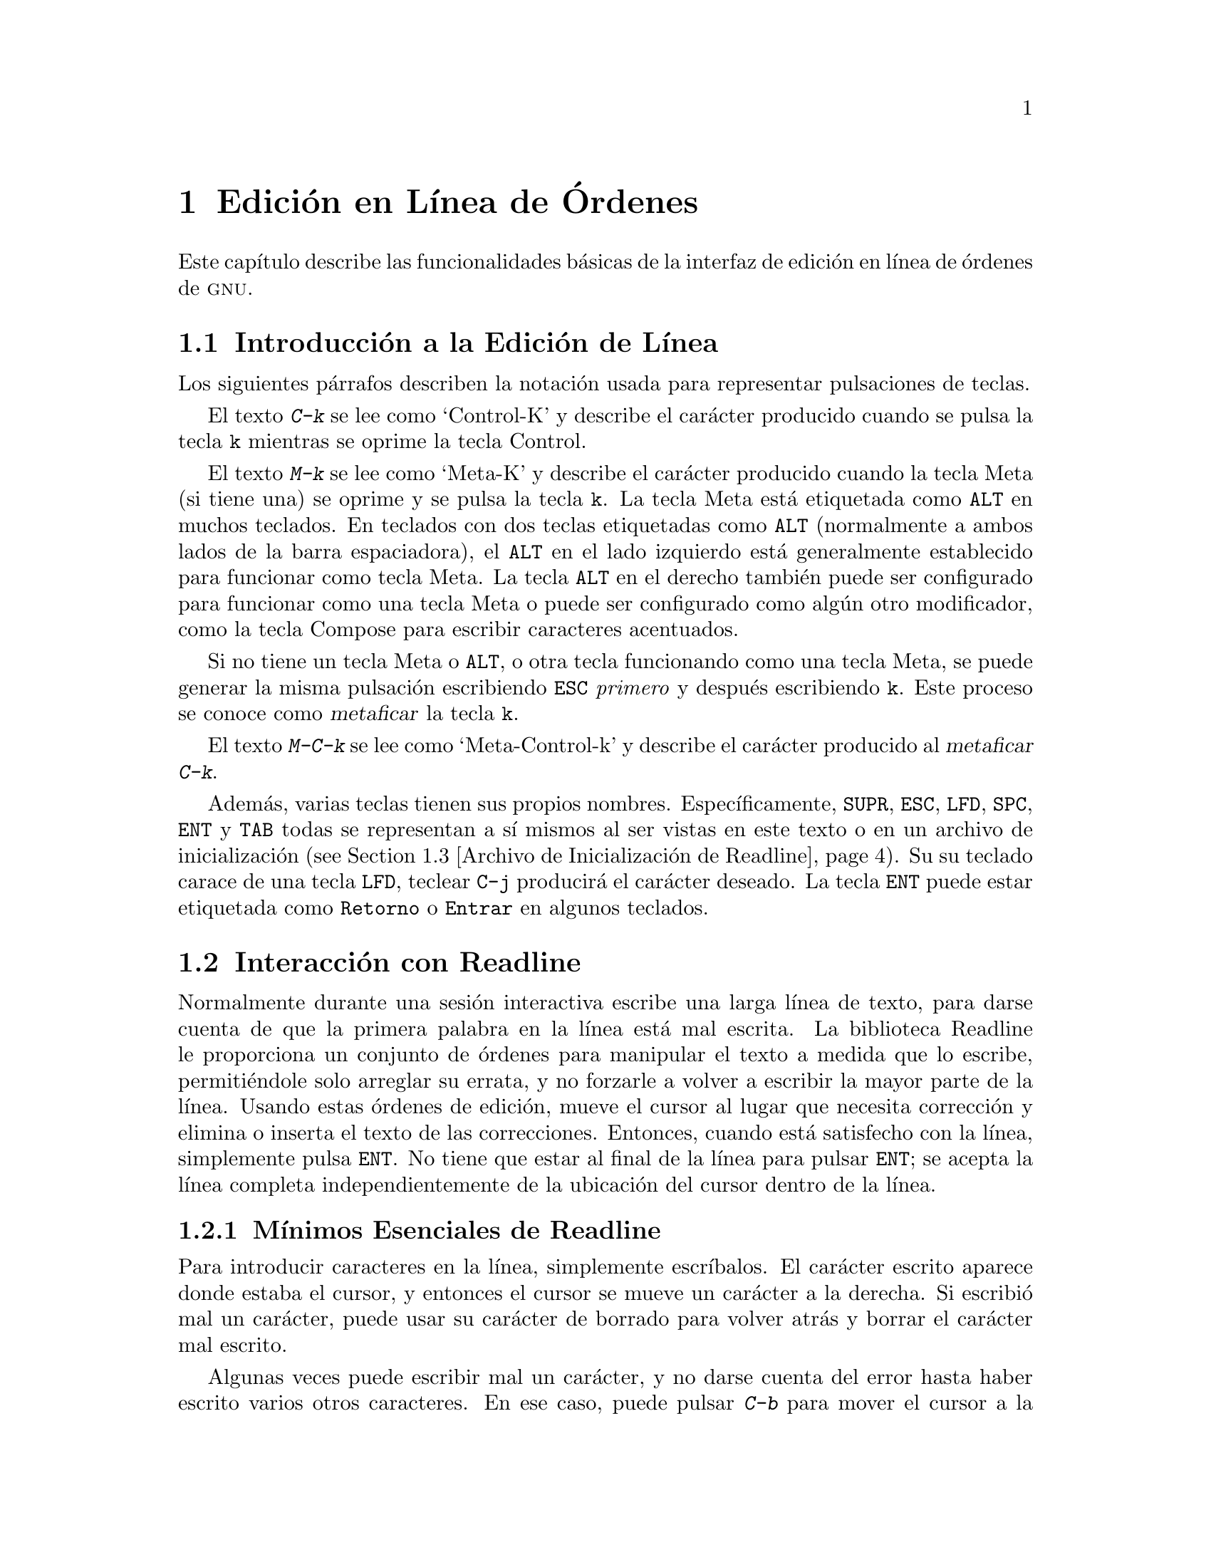 @c ===========================================================================
@c
@c This file was generated with po4a. Translate the source file.
@c
@c ===========================================================================
@comment %**start of header (This is for running Texinfo on a region.)
@setfilename rluser.info
@comment %**end of header (This is for running Texinfo on a region.)

@ignore
This file documents the end user interface to the GNU command line
editing features.  It is to be an appendix to manuals for programs which
use these features.  There is a document entitled "readline.texinfo"
which contains both end-user and programmer documentation for the
GNU Readline Library.

Copyright (C) 1988--2016 Free Software Foundation, Inc.

Authored by Brian Fox and Chet Ramey.

Permission is granted to process this file through Tex and print the
results, provided the printed document carries copying permission notice
identical to this one except for the removal of this paragraph (this
paragraph not being relevant to the printed manual).

Permission is granted to make and distribute verbatim copies of this manual
provided the copyright notice and this permission notice are preserved on
all copies.

Permission is granted to copy and distribute modified versions of this
manual under the conditions for verbatim copying, provided also that the
GNU Copyright statement is available to the distributee, and provided that
the entire resulting derived work is distributed under the terms of a
permission notice identical to this one.

Permission is granted to copy and distribute translations of this manual
into another language, under the above conditions for modified versions.
@end ignore

@comment If you are including this manual as an appendix, then set the
@comment variable readline-appendix.

@ifclear BashFeatures
@defcodeindex bt
@end ifclear

@node Edici@'on en L@'{@dotless{i}}nea de @'Ordenes
@chapter Edici@'on en L@'{@dotless{i}}nea de @'Ordenes

Este cap@'{@dotless{i}}tulo describe las funcionalidades b@'asicas de la
interfaz de edici@'on en l@'{@dotless{i}}nea de @'ordenes de @sc{gnu}.
@ifset BashFeatures
La edici@'on de l@'{@dotless{i}}nea de @'ordenes est@'a proporcionada por la
biblioteca Readline, que es usada por varios programas diferentes, incluido
Bash.  La edici@'on de l@'{@dotless{i}}nea de @'ordenes es habilitada por
defecto cuando se usa un int@'erprete interactivo, a no ser que se
proporcione la opci@'on @option{--noediting} en la llamada al int@'erprete.
La edici@'on de l@'{@dotless{i}}nea tambi@'en se usa al usar la opci@'on
@option{-e} para la instrucci@'on integrada @code{read}
(@pxref{Instrucciones Integradas de Bash}).  Por defecto, las @'ordenes de
edici@'on de l@'{@dotless{i}}nea son similares a las de Emacs.  Tambi@'en
est@'a disponible una edici@'on de l@'{@dotless{i}}nea estilo vi.  La
edici@'on de l@'{@dotless{i}}nea puede ser habilitada en cualquier momento
usando las opciones @option{-o emacs} o @option{-o vi} para la instrucci@'on
integrada @code{set} (@pxref{La Instrucci@'on Integrada Set}) o
deshabilitada usando las opciones @option{+o emacs} o @option{+o vi} para
@code{set}.
@end ifset

@menu
* Introducci@'on y Notaci@'on::  Notaci@'on usada en este texto.
* Interacci@'on con Readline::  El conjunto m@'{@dotless{i}}nimo de 
                                  instrucciones para editar 
                                  unal@'{@dotless{i}}nea.
* Archivo de Inicializaci@'on de Readline::  Personalizando Readline desde 
                                               la vista del usuario.
* @'Ordenes Asociables de Readline::  Una descripci@'on de la 
                                        mayor@'{@dotless{i}}a de las @'ordenes 
                                        de Readlinedisponibles para asociar
* Modo vi de Readline::      Una descripci@'on corta de c@'omo hacer que 
                               Readline se comporte como eleditor vi.
@ifset BashFeatures
* Compleci@'on Programable::	C@'omo especificar las posibles compleciones
para una instrucci@'on espec@'{@dotless{i}}fica.  * Instrucciones Integradas
de Compleci@'on Programables::	Instrucciones integradas para especificar
c@'omo completar argumentos para una instrucci@'on
espec@'{@dotless{i}}fica.  * Un Ejemplo de Compleci@'on Programable::	Una
funci@'on del int@'erprete de ejemplo para generar posibles compleciones.
@end ifset
@end menu

@node Introducci@'on y Notaci@'on
@section Introducci@'on a la Edici@'on de L@'{@dotless{i}}nea

Los siguientes p@'arrafos describen la notaci@'on usada para representar
pulsaciones de teclas.

El texto @kbd{C-k} se lee como `Control-K' y describe el car@'acter
producido cuando se pulsa la tecla @key{k} mientras se oprime la tecla
Control.

El texto @kbd{M-k} se lee como `Meta-K' y describe el car@'acter producido
cuando la tecla Meta (si tiene una) se oprime y se pulsa la tecla @key{k}.
La tecla Meta est@'a etiquetada como @key{ALT} en muchos teclados.  En
teclados con dos teclas etiquetadas como @key{ALT} (normalmente a ambos
lados de la barra espaciadora), el @key{ALT} en el lado izquierdo est@'a
generalmente establecido para funcionar como tecla Meta.  La tecla @key{ALT}
en el derecho tambi@'en puede ser configurado para funcionar como una tecla
Meta o puede ser configurado como alg@'un otro modificador, como la tecla
Compose para escribir caracteres acentuados.

Si no tiene un tecla Meta o @key{ALT}, o otra tecla funcionando como una
tecla Meta, se puede generar la misma pulsaci@'on escribiendo @key{ESC}
@emph{primero} y despu@'es escribiendo @key{k}.  Este proceso se conoce como
@dfn{metaficar} la tecla @key{k}.

El texto @kbd{M-C-k} se lee como `Meta-Control-k' y describe el car@'acter
producido al @dfn{metaficar} @kbd{C-k}.

Adem@'as, varias teclas tienen sus propios nombres.
Espec@'{@dotless{i}}ficamente, @key{SUPR}, @key{ESC}, @key{LFD}, @key{SPC},
@key{ENT} y @key{TAB} todas se representan a s@'{@dotless{i}} mismos al ser
vistas en este texto o en un archivo de inicializaci@'on (@pxref{Archivo de
Inicializaci@'on de Readline}).  Su su teclado carace de una tecla
@key{LFD}, teclear @key{C-j} producir@'a el car@'acter deseado.  La tecla
@key{ENT} puede estar etiquetada como @key{Retorno} o @key{Entrar} en
algunos teclados.

@node Interacci@'on con Readline
@section Interacci@'on con Readline
@cindex interacci@'on, readline

Normalmente durante una sesi@'on interactiva escribe una larga
l@'{@dotless{i}}nea de texto, para darse cuenta de que la primera palabra en
la l@'{@dotless{i}}nea est@'a mal escrita.  La biblioteca Readline le
proporciona un conjunto de @'ordenes para manipular el texto a medida que lo
escribe, permiti@'endole solo arreglar su errata, y no forzarle a volver a
escribir la mayor parte de la l@'{@dotless{i}}nea.  Usando estas @'ordenes
de edici@'on, mueve el cursor al lugar que necesita correcci@'on y elimina o
inserta el texto de las correcciones.  Entonces, cuando est@'a satisfecho
con la l@'{@dotless{i}}nea, simplemente pulsa @key{ENT}.  No tiene que estar
al final de la l@'{@dotless{i}}nea para pulsar @key{ENT}; se acepta la
l@'{@dotless{i}}nea completa independientemente de la ubicaci@'on del cursor
dentro de la l@'{@dotless{i}}nea. 

@menu
* M@'{@dotless{i}}nimos Esenciales de Readline::  Lo m@'{@dotless{i}}nimo 
                                                    que necesita saber sobre 
                                                    Readline.
* @'Ordenes de Movimiento de Readline::  Moverse por la l@'{@dotless{i}}nea 
                                           de entrada.
* @'Ordenes de Cortar de Readline::  C@'omo eliminar texto, ¡y c@'omo 
                                       recuperarlo!
* Argumentos de Readline::   Pasando argumentos num@'ericos a @'ordenes.
* B@'usqueda::               Busca a trav@'es de l@'{@dotless{i}}neas 
                               anteriores.
@end menu

@node M@'{@dotless{i}}nimos Esenciales de Readline
@subsection M@'{@dotless{i}}nimos Esenciales de Readline
@cindex notaci@'on, readline
@cindex edici@'on de @'ordenes
@cindex editando l@'{@dotless{i}}neas de @'ordenes

Para introducir caracteres en la l@'{@dotless{i}}nea, simplemente
escr@'{@dotless{i}}balos.  El car@'acter escrito aparece donde estaba el
cursor, y entonces el cursor se mueve un car@'acter a la derecha.  Si
escribi@'o mal un car@'acter, puede usar su car@'acter de borrado para
volver atr@'as y borrar el car@'acter mal escrito.

Algunas veces puede escribir mal un car@'acter, y no darse cuenta del error
hasta haber escrito varios otros caracteres.  En ese caso, puede pulsar
@kbd{C-b} para mover el cursor a la izquierda y, despu@'es, corregir su
fallo.  A continuaci@'on, puede mover el cursor a la derecha con @kbd{C-f}.

Cuando a@~nade texto en medio de una l@'{@dotless{i}}nea, se dar@'a cuenta
de que los caracteres a la derecha del cursor son `empujados' dejar espacio
al texto que ha insertado.  Del mismo modo, cuando cuando borra texto antes
del cursor, los caracteres a la derecha del cursor son `arrastrados atr@'as`
para llenar el espacio en blanco creado por la eliminaci@'on del texto.  A
continuaci@'on, una lista de lo m@'{@dotless{i}}nimo necesario para editar
el texto de una l@'{@dotless{i}}nea de entrada.

@table @asis
@item @kbd{C-b}
Se mueve atr@'as un car@'acter.
@item @kbd{C-f}
Se mueve un car@'acter adelante.
@item @key{SUPR} or @key{Retroceso}
Borra el car@'acter a la izquierda del cursor.
@item @kbd{C-d}
Borra el car@'acter bajo el cursor.
@item @w{Imprimir caracteres}
Inserta el car@'acter en la l@'{@dotless{i}}nea en la posici@'on del cursor.
@item @kbd{C-_} o @kbd{C-x C-u}
Deshace la @'ultima orden de edici@'on.  Puede deshacer hacia atrás hasta
una l@'{@dotless{i}}nea vac@'{@dotless{i}}a.
@end table

@noindent
(Dependiendo de su configuraci@'on, la tecla @key{Retroceso} est@'a
establecida para eliminar el car@'acter a la izquierda del cursor y la tecla
@key{DEL} establecida para eliminar el car@'acter bajo el cursor, como
@kbd{C-d}, en vez del car@'acter a la izquierda del cursor.)

@node @'Ordenes de Movimiento de Readline
@subsection @'Ordenes de Movimiento de Readline


La tabla de arriba describe las pulsaciones de teclas m@'as b@'asicas que
necesita para realizar ediciones de la l@'{@dotless{i}}nea de entrada.  Para
su conveniencia, se han a@~nadido muchas otras @'ordenes adem@'as de
@kbd{C-b}, @kbd{C-f}, @kbd{C-d} y @key{SUPR}.  He aqu@'{@dotless{i}} algunas
de las @'ordenes para moverse m@'as r@'apido por la l@'{@dotless{i}}nea.

@table @kbd
@item C-a
Se mueve al comienzo de la l@'{@dotless{i}}nea.
@item C-e
Se mueve al final de la l@'{@dotless{i}}nea.
@item M-f
Se mueve adelante una palabra, donde una palabra est@'a compuesta de letras
y d@'{@dotless{i}}gitos.
@item M-b
Se mueve atr@'as una palabra.
@item C-l
Limpia la pantalla, volviendo a imprimir la l@'{@dotless{i}}nea actual en lo
m@'as alto.
@end table

Observe como @kbd{C-f} se puede adelante un car@'acter, mientras que
@kbd{M-f} se mueve adelante una palabra.  Es una convenci@'on informal que
las pulsaciones de control operen en caracteres y las pulsaciones meta en
palabras.

@node @'Ordenes de Cortar de Readline
@subsection @'Ordenes de Cortar de Readline

@cindex cortar texto
@cindex pegar texto

@dfn{Cortar} texto significa eliminar el texto de la l@'{@dotless{i}}nea,
pero guardarlo seguidamente para un uso posterior, normalmente
@dfn{peg@'andolo} (reinsert@'andolo) en la l@'{@dotless{i}}nea.  (En
ingl@'es se dice `kill' para cortar y `yank' para pegar, pero `copy' y
`paste' es jerga m@'as reciente.)

Si la descripci@'on de una instrucci@'on dice que `corta' texto, puede estar
seguro de que puede volver a obtener el texto en un lugar diferente (o el
mismo) despu@'es.

Cuando usa una instrucci@'on de cortar, el texto se guarda en un
@dfn{kill-ring} [anillo de la muerte, literalmente, nosotros lo llamaremos
anillo de corte].  Un n@'umero cualquiera de cortes consecutivos guarda todo
el texto cortado junto, para que cuando lo pegue de nuevo lo obtenga todo.
El anillo de corte no es espec@'{@dotless{i}}fico para la
l@'{@dotless{i}}nea; el texto que cort@'o en una l@'{@dotless{i}}nea escrita
previamente est@'a disponible para ser pegado despu@'es, cuando est@'a
escribiendo otra l@'{@dotless{i}}nea.
@cindex anillo de corte

He aqu@'{@dotless{i}} la lista de @'ordenes para cortar texto.

@table @kbd
@item C-k
Corta el texto desde la posici@'on del cursor actual hasta el final de la
l@'{@dotless{i}}nea.

@item M-d
Corta desde el cursor hasta el final de la palabra actual o, si est@'a entre
palabras, hasta el final de la siguiente palabra.  Los l@'{@dotless{i}}mites
de palabra son los mismos usados por @kbd{M-f}.

@item M-@key{SUPR}
Corta desde el cursor el principio de la palabra actual o, si est@'a entre
palabras, hasta el principio de la palabra anterior.  Los
l@'{@dotless{i}}mites de palabra son los mismos usados por @kbd{M-b}.

@item C-w
Corta desde el cursor hasta el espacio en blanco anterior.  Esto es
diferente a @kbd{M-@key{SUPR}} porque difieren los l@'{@dotless{i}}mites de
palabra.

@end table

He aqu@'{@dotless{i}} c@'omo @dfn{pegar} el texto de nuevo en la
l@'{@dotless{i}}nea.  Pegar significa copiar el texto m@'as recientemente
cortado del b@'ufer de corte.

@table @kbd
@item C-y
Pega el texto m@'as recientemente cortado de nuevo en el b@'ufer en el
cursor.

@item M-y
Rota el kill-ring, y pega la nueva parte superior.  Solo puede hacer esto si
la anterior orden es @kbd{C-y} o @kbd{M-y}.
@end table

@node Argumentos de Readline
@subsection Argumentos de Readline

Puede pasar argumentos num@'ericos a @'ordenes de Readline.  Algunas veces
el argumento act@'ua como una cuenta de repetici@'on, otras veces es el
@i{signo} del argumento lo importante.  Si pasa un argumento negativo a una
orden que normalmente act@'ua en una direcci@'on hacia delante, esa orden
actuar@'a en una direcci@'on hacia atr@'as.  Por ejemplo, para cortar texto
atr@'as hasta el principio de la l@'{@dotless{i}}nea, puede escribir
@samp{M-- c-k}.

La manera general de pasar argumentos num@'ericos a una orden es escribir
d@'{@dotless{i}}gitos meta antes de la orden.  Si el primer
`d@'{@dotless{i}}gito' escrito es un signo de menos (@samp{-}), entonces el
signo del argumento ser@'a negativo.  Una vez que haya escrito m@'as de un
d@'{@dotless{i}}gito meta para empezar el argumento, puede escribir el resto
de d@'{@dotless{i}}gitos y despu@'es la instrucci@'on.  Por ejemplo, para
darle a la orden @kbd{C-d} un argumento de 10, podr@'{@dotless{i}}a escribir
@samp{M-1 0 C-d}, lo que eliminar@'a los siguientes diez caracteres en la
l@'{@dotless{i}}nea de entrada.

@node B@'usqueda
@subsection Buscando Instrucciones en el Historial

Readline proporciona @'ordenes para buscar a trav@'es del historial de
instrucciones
@ifset BashFeatures
(@pxref{Servicios del Historial de Bash})
@end ifset
para l@'{@dotless{i}}neas que contienen una cadena especificada.  Hay dos
modos de b@'usqueda: @dfn{incremental} y @dfn{no incremental}.

Las b@'usquedas incrementales comienzan antes de que el usuario haya
terminado de escribir la cadena de b@'usqueda.  Al escribir cada car@'acter
de la cadena de b@'usqueda, Readline muestra la siguiente entrada del
historial que coincide con la cadena escrita hasta entonces.  Una b@'usqueda
incremental requiere solo tantos caracteres como sean necesarios para
encontrar la entrada del historial deseada.  Para buscar hacia tras en el
historial una cadena concreta, escriba @kbd{C-r}.  Escribir @kbd{C-s} busca
hacia delante a trav@'es del historial.  Los caracteres presentes en el
valor de la variable @code{isearch-terminators} se usan para terminar una
b@'usqueda incremental.  Si no se ha asignado un valor a esa variable, los
caracteres @key{ESC} y @kbd{C-J} terminar@'an una b@'usqueda incremental.
@kbd{C-g} abortar@'a una b@'usqueda incremental y restaurar@'a la
l@'{@dotless{i}}nea original.  Cuando la b@'usqueda se termina, la entrada
del historial que contiene la cadena de b@'usqueda se convierte en la
l@'{@dotless{i}}nea actual.

Para encontrar otras entradas coincidentes en la lista del historial,
escriba @kbd{C-r} o @kbd{C-s} seg@'un sea apropiado.  Esto buscar@'a atr@'as
o adelante en el historial la siguiente entrada que coincida con la cadena
de b@'usqueda escrita hasta ahora.  Cualquier otra secuencia de teclas
asociada a una orden Readline terminar@'a la b@'usqueda y ejecutar@'a esa
orden.  Por ejemplo, un @key{RET} terminar@'a la b@'usqueda y ejecutar@'a la
l@'{@dotless{i}}nea, ejecut@'ando as@'{@dotless{i}} la instrucci@'on de la
lista del historial.  Una orden de movimiento terminar@'a la b@'usqueda,
convertir@'a la @'ultima l@'{@dotless{i}}nea encontrada en la
l@'{@dotless{i}}nea actual y comenzar@'a a editar.

Readline recuerda la @'ultima cadena de la b@'usqueda incremental.  Si se
teclean dos @kbd{C-r}s sin caracteres que intervienen definiendo una nueva
cadena de b@'usqueda, se usa cualquier cadena de b@'usqueda recordada.

Las b@'usquedas no incrementales leen la cadena de b@'usqueda entera antes
de empezar a buscar l@'{@dotless{i}}neas de historial coincidentes.  La
cadena de b@'usqueda puede ser escrita por el usuario o como parte de los
contenidos de la l@'{@dotless{i}}nea actual.

@node Archivo de Inicializaci@'on de Readline
@section Archivo de Inicializaci@'on de Readline
@cindex archivo de inicializaci@'on, readline

Aunque la librer@'{@dotless{i}}a de Readline viene con un conjunto de atajos
de teclas estilo Emacs instalado por defecto, es posible utilizar un
conjunto diferente de atajos de teclas.  Cualquier usuario puede
personalizar los programas que usa Readline poniendo instrucciones en un
archivo @dfn{inputrc}, de forma convencional en su directorio hogar.  El
nombre de este
@ifset BashFeatures
archivo se toma del valor de la variable del int@'erprete @env{INPUTRC}.  Si
@end ifset
@ifclear BashFeatures
el archivo se toma del valor de la variable de entorno @env{INPUTRC}.  Si
@end ifclear
esa variable no est@'a establecida, el predeterminado es @file{~/.inputrc}.
Si ese archivo no existe o no se puede leer, el predeterminado final es
@file{/etc/inputrc}.

Cuando se inicia un programa que usa la librer@'{@dotless{i}}a Readline, es
le@'{@dotless{i}}do el archivo de inicializaci@'on y se establecen las
asociaciones de teclas.

Adem@'as, la orden @code{C-x C-r} vuelve a leer este archivo de
inicializaci@'on, incorporando as@'{@dotless{i}} todos los cambios que hayas
podido hacerle.

@menu
* Sintaxis del Archivo de Inicializaci@'on de Readline::  Sintaxis para las 
                                                            instrucciones en 
                                                            el archivo 
                                                            inputrc.

* Construcciones Condicionales de Inicializaci@'on::  Asociaciones de teclas 
                                                        condicionales en el 
                                                        archivo inputrc.

* Archivo Init de Muestra::  Un ejemplo de archivo inputrc.
@end menu

@node Sintaxis del Archivo de Inicializaci@'on de Readline
@subsection Sintaxis del Archivo de Inicializaci@'on de Readline

Solo hay unas pocas construcciones b@'asicas permitidas en el archivo de
inicializaci@'on de Readline.  Las l@'{@dotless{i}}neas en blanco son
ignoradas.  Las l@'{@dotless{i}}neas que comienzan por @samp{#} son
comentarios.  Las l@'{@dotless{i}}neas que comienzan por @samp{$} indican
construcciones condicionales (@pxref{Construcciones Condicionales de
Inicializaci@'on}).  Otras l@'{@dotless{i}}neas denotan ajustes de variables
y asociaciones de teclas.

@table @asis
@item Ajustes de Variables
Puede modificar el comportamiento en ejecuci@'on de Readline alterando los
valores de variables en Readline usando la orden @code{set} dentro del
archivo de inicializaci@'on.  La sintaxis es simple:

@example
set @var{variable} @var{valor}
@end example

@noindent
He aqu@'{@dotless{i}}, por ejemplo, c@'omo cambiar del modo predeterminado
de asociaciones de teclas estilo Emacs para usar las @'ordenes de edici@'on
de l@'{@dotless{i}}nea estilo @code{vi}:

@example
set editing-mode vi
@end example

Los nombres y valores de variables, donde sea apropiado, se reconocen sin
importar may@'usculas y min@'usculas.  Los nombres de variable no
reconocidos son ignorados.

Las variables booleanas (aquellas que pueden establecerse en «on» u «off»)
se establecen a «on» si el valor es nulo o vac@'{@dotless{i}}o, @var{on}
(independiente de may@'usculas y min@'usculas) o 1.  Cualquier otro valor
hace que la variable sea asignada a «off».

@ifset BashFeatures
La instrucci@'on @w{@code{bind -V}} lista los nombres y valores de variable
actuales de Readline.  @xref{Instrucciones Integradas de Bash}.
@end ifset

Una gran parte del comportamiento de ejecuci@'on se puede cambiar con las
siguientes variables.

@cindex variables, readline
@table @code

@item bell-style
@vindex bell-style
Controla qu@'e sucede cuando Readline quiere sonar el timbre de la
terminal.  Si est@'a puesta en @samp{none}, Readline nunca suena el timbre.
Si est@'a puesta en @samp{visible}, Readline usa un timbre visible si hay
uno disponible.  Si est@'a puesta en @samp{audible} (por defecto), Readline
trata de sonar el timbre de la terminal.

@item bind-tty-special-chars
@vindex bind-tty-special-chars
Si est@'a puesta en @samp{on} (por defecto), Readline trata de asociar los
caracteres de control tratados de forma especial por el controlador de la
terminal del n@'ucleo a sus equivalentes de Readline.

@item blink-matching-paren
@vindex blink-matching-paren
Si est@'a puesta en @samp{on}, Readline trata de mover el cursor brevemente
a un par@'entesis de apertura cuando se inserta un par@'entesis de cierre.
Por defecto es @samp{off}.

@item colored-completion-prefix
@vindex colored-completion-prefix
Si est@'a puesta en @samp{on}, al listar compleciones, Readline muestra el
prefijo com@'un del conjunto de compleciones posibles usando un color
diferente.  Las definiciones de color son tomadas del valor de la variable
de entorno @env{LS_COLORS}.  Por defecto es @samp{off}.

@item colored-stats
@vindex colored-stats
Si est@'a puesta en @samp{on}, Readline muestra las posibles compleciones
usando diferentes colores para indicar su tipo de archivo.  Las definiciones
de color se toman del valor de la variable de entorno @env{LS_COLORS}.  Por
defecto es @samp{off}.

@item comment-begin
@vindex comment-begin
La cadena que insertar al principio de la l@'{@dotless{i}}nea cuando se
ejecuta la instrucci@'on @code{insert-comment}.  El valor predeterminado es
@code{"#"}.

@item completion-display-width
@vindex completion-display-width
El n@'umero de columnas de pantalla usadas para mostrar posibles
coincidencias al realizar la compleci@'on.  El valor es ignorado si es menor
que 0 o mayor que la anchura de la pantalla de la terminal.  Un valor de 0
har@'a que se muestre una coincidencia por l@'{@dotless{i}}nea.  El valor
predeterminado es -1.

@item completion-ignore-case
@vindex completion-ignore-case
Si est@'a puesta en @samp{on}, Readline realiza la coincidencia de nombre de
archivo y compleci@'on sin importar may@'usculas y min@'usculas.  El valor
predeterminado es @samp{off}.

@item completion-map-case
@vindex completion-map-case
Si est@'a puesta en @samp{on} y est@'a habilitada
@var{completion-ignore-case}, Readline trata los guiones (@samp{-}) y barras
bajas (@samp{_}) como equivalentes al realizar coincidencia y compleci@'on
de nombre de archivo independientemente de may@'usculas y min@'usculas.

@item completion-prefix-display-length
@vindex completion-prefix-display-length
La longitud en caracteres del prefijo com@'un de una lista de posibles
compleciones que se muestra sin modificaci@'on.  Al establecerse a un valor
mayor que cero, los prefijos comunes m@'as largos que este valor son
reemplazados con una elipsis al mostrar posibles compleciones.

@item completion-query-items
@vindex completion-query-items
El n@'umero de posibles compleciones que determina cuando el usuario es
preguntado si la lista de posibilidades deber@'{@dotless{i}}a ser mostrada.
Si el n@'umero de posibles compleciones es m@'as grande que este valor,
Readline preguntar@'a al usuario si desea o no verla; de lo contrario, son
simplemente listadas.  A esta variable se le debe asignar un valor entero
mayor o igual a 0.  Un valor negativo significa que Readline nunca
deber@'{@dotless{i}}a preguntar.  El l@'{@dotless{i}}mite predeterminado es
@code{100}.

@item convert-meta
@vindex convert-meta
Si est@'a puesta en @samp{on}, Readline convertir@'a los caracteres con el
octavo bit asignado a una secuencia de teclas @sc{ascii} quitando el octavo
bit y prefijando un car@'acter @key{ESC}, convirti@'endolos en una secuencia
de teclas prefijadas por meta.  El valor predeterminado es @samp{on}, pero
ser@'a puesto en @samp{off} si la configuraci@'on regional es una que
contiene caracteres de ocho bits.

@item disable-completion
@vindex disable-completion
Puesta en @samp{On}, Readline inhibir@'a la compleci@'on de palabra.  Los
caracteres de compleci@'on ser@'an insertados en la l@'{@dotless{i}}nea como
si hubieran sido asociados a @code{self-insert}.  Lo predeterminado es
@samp{off}.

@item echo-control-characters
@vindex echo-control-characters
Si est@'a puesta en @samp{on}, en sistemas operativos que indican que lo
soportan, readline muestra un car@'acter correspondiente a una se@~nal
generada desde el teclado.  Lo predeterminado es @samp{on}.

@item editing-mode
@vindex editing-mode
La variable @code{editing-mode} controla que conjunto predeterminado de
asociaciones de teclado es usado.  Por defeco, Readline se inicia en el modo
de edici@'on de Emacs, donde las pulsaciones de teclado son lo m@'as similar
a Emacs.  Esta variable puede establecerse tanto a @samp{emacs} como a
@samp{vi}.

@item emacs-mode-string
@vindex emacs-mode-string
Esta cadena se muestra inmediatamente antes de la @'ultima
l@'{@dotless{i}}nea del prompt primario cuando est@'a activado el modo de
edici@'on de emacs.  El valor se expande como una asociaci@'on de teclas, de
forma que est@'a disponible el conjunto est@'andar de prefijos meta- y de
control y secuencias de barras invertidas de escape.  Use los escapes
@samp{\1} y @samp{\2} para empezar y terminar secuencias de caracteres no
imprimibles, que pueden ser usados para encerrar una secuencia de control de
terminal en la cadena de modo.  Lo predeterminado es @samp{@@}.

@item enable-bracketed-paste
@vindex enable-bracketed-paste
Cuando est@'a puesta en @samp{On}, Readline configurar@'a la terminal de
forma que la activar@'a para insertar cada pegada en el b@'ufer de edici@'on
como una cadena simple de caracteres, en vez de tratar cada car@'acter como
si hubiera sido le@'{@dotless{i}}do del teclado.  Esto puede evitar que
caracteres pegados sean interpretados como ordenes de edici@'on.  Lo
predeterminado es @samp{off}.

@item enable-keypad
@vindex enable-keypad
Cuando est@'a puesta en @samp{on}, Readline tratar@'a de habilitar el
teclado num@'erico al ser llamado.  Algunos sistemas necesitan esto para
activar las teclas de flechas.  Lo predeterminado es @samp{off}.

@item enable-meta-key
Cuando est@'a puesta en @samp{on}, Readline tratar@'a de activar cualquier
tecla modificadora meta que la terminal afirme soportar cuando sea llamada.
En muchas terminales, la tecla meta se usa para enviar caracteres de ocho
bits.  Lo predeterminado es @samp{on}.

@item expand-tilde
@vindex expand-tilde
Si est@'a puesta en @samp{on} se realiza la expansi@'on de virgulilla cuando
Readline intenta la compleci@'on de palabra.  Por defecto es @samp{off}.

@item history-preserve-point
@vindex history-preserve-point
Si est@'a puesta en @samp{on}, el c@'odigo del historial trata de ubicar el
punto (la posici@'on del cursor actual) en la misma ubicaci@'on en cada
l@'{@dotless{i}}nea del historial recuperada con @code{previous-history} o
@code{next-history}.  Por defecto es @samp{off}.

@item history-size
@vindex history-size
Establece el n@'umero m@'aximo de entradas del historial guardadas en la
lista del historial.  Si est@'a puesta en cero, todas las entradas del
historial existentes son eliminadas y no se guarda ninguna nueva entrada.
Si se le asigna un valor menor que cero, el n@'umero de entradas del
historial no est@'a limitado.  Por defecto, el n@'umero de entradas del
historial no est@'a limitado.  Si se realiza un intento para establecer
@var{history-size} a un valor no num@'erico, el m@'aximo n@'umero de
entradas del historial ser@'a establecido en 500.

@item horizontal-scroll-mode
@vindex horizontal-scroll-mode
Esta variable se puede poner en @samp{on} u @samp{off}.  Ponerla en
@samp{on} significa que el texto de las l@'{@dotless{i}}neas que est@'a
siendo editado se desplazar@'a horizontalmente en una @'unica
l@'{@dotless{i}}nea de la pantalla cuando estas no sean m@'as largas que la
altura de la pantalla, en vez de envolverla en una nueva l@'{@dotless{i}}nea
de la pantalla.  Por defecto, esta variable est@'a puesta en @samp{off}.

@item input-meta
@vindex input-meta
@vindex meta-flag
Si est@'a puesta en @samp{on}, Readline habilitar@'a entrada de ocho bits
(no eliminar@'a el octavo bit en los caracteres que lea), sin importar lo
que la terminar afirme soportar.  El valor predeterminado es @samp{off},
pero Readline lo establecer@'a en @samp{on} si la configuraci@'on regional
contiene caracteres de ocho bits.  El nombre @code{meta-flag} es un
sin@'onimo para esta variable.

@item isearch-terminators
@vindex isearch-terminators
La cadena de caracteres que deber@'{@dotless{i}}a terminar una b@'usqueda
incremental sin ejecutar posteriormente el car@'acter como una instrucci@'on
(@pxref{B@'usqueda}).  Si a esta variable no se le ha dado un valor, los
caracteres @key{ESC} y @kbd{C-J} terminar@'an una b@'usqueda incremental.

@item keymap
@vindex keymap
Ajusta la idea de Readline del mapa de teclas actual para las @'ordenes de
asociaci@'on de teclas.  Nombres aceptables de @code{mapas de teclas} son
@code{emacs}, @code{emacs-standard}, @code{emacs-meta}, @code{emacs-ctlx},
@code{vi}, @code{vi-move}, @code{vi-command} y @code{vi-insert}.  @code{vi}
es equivalente a @code{vi-command} (@code{vi-move} es tambi@'en un
sin@'onimo); @code{emacs} es equivalente a @code{emacs-standard}.  El valor
predeterminado es @code{emacs}.  El valor de la variable @code{editing-mode}
tambi@'en afecta al mapa de teclas predeterminado.

@item keyseq-timeout
Especifica la duraci@'on que Readline esperar@'a un car@'acter al leer una
secuencia de teclas ambigua (una que puede formar una secuencia de teclas
completa usando la entrada le@'{@dotless{i}}da hasta entonces o pueda tomar
entrada adicional para completar una secuencia de teclas m@'as larga).  Si
no se recibe entrada dentro del l@'{@dotless{i}}mite de tiempo, Readline
usar@'a la m@'as corta pero completa secuencia de teclas.  Readline usa este
valor para determinar si la entrada est@'a disponible o no en la actual
fuente de entrada (@code{rl_instream} por defecto).  El valor es
especificado en milisegundos, as@'{@dotless{i}} que un valor de 1000
significa que Readline esperar@'a entrada adicional un segundo.  Si esta
variable se establece a un valor menor o igual a cero o a un valor no
num@'erico, Readline esperar@'a hasta que se pulse otra tecla para decidir
qu@'e secuencia completar.  El valor predeterminado es @code{500}. 

@item mark-directories
Si est@'a puesta en @samp{on}, se a@~nade una barra a los nombres de
directorios completados.  Por defecto es @samp{on}.

@item mark-modified-lines
@vindex mark-modified-lines
Esta variable, cuando est@'a puesta en @samp{on}, hace que Readline muestre
un asterisco (@samp{*}) al comienzo de las l@'{@dotless{i}}neas del
historial que hayan sido modificadas.  Esta variable est@'a en @samp{off}
por defecto.

@item mark-symlinked-directories
@vindex mark-symlinked-directories
Si est@'a puesta en @samp{on}, se a@~nade una barra a los nombres
completados que son enlaces simb@'olicos a directorios (sujeto al valor de
@code{mark-directories}).  Por defecto es @samp{off}.

@item match-hidden-files
@vindex match-hidden-files
Esta variable, cuando es puesta en @samp{on}, hace que Readline coincida los
archivos cuyos nombres comiencen por un @samp{.} (archivos ocultos) al
realizar compleci@'on de nombre de archivo.  Si est@'a puesta en @samp{off},
se debe proporcionar el @samp{.} inicial por el usuario en el nombre de
archivo a ser completado.  Esta variable est@'a en @samp{on} por defecto.

@item menu-complete-display-prefix
@vindex menu-complete-display-prefix
Si est@'a puesta en @samp{on}, la compleci@'on de men@'u muestra el prefijo
com@'un de la lista de posibles compleciones (que puede ser
vac@'{@dotless{i}}a) antes de iterar sobre la lista.  Por defecto es
@samp{off}.

@item output-meta
@vindex output-meta
Si est@'a puesta en @samp{on}, Readline mostrar@'a caracteres con el octavo
bit establecido directamente en vez de como una secuencia de escape
prefijada con meta.  El valor predeterminado es @samp{off}, pero Readline lo
pondr@'a en @samp{on} si la configuraci@'on regional contiene caracteres de
ocho bits.

@item page-completions
@vindex page-completions
Si est@'a puesta en @samp{on} Readline usa un paginador interno parecido a
@code{more} para mostrar una pantalla completa de posibles compleciones cada
vez.  Esta variable est@'a en @samp{on} por defecto.

@item print-completions-horizontally
Si est@'a puesta en @samp{on}, Readline mostrar@'a compleciones con
coincidencias ordenadas horizontalmente en orden alfab@'etico, en vez de
pantalla abajo.  Por defecto es @samp{off}.

@item revert-all-at-newline
@vindex revert-all-at-newline
Si est@'a puesta en @samp{on}, Readline deshar@'a todos los cambios a las
l@'{@dotless{i}}neas del historial antes de retornar cuando se ejecute
@code{accept-line}.  Por defecto, las l@'{@dotless{i}}neas del historial
pueden ser modificadas y conservar listas de deshacer entre llamadas a
@code{readline}.  Lo predeterminado es @samp{off}.

@item show-all-if-ambiguous
@vindex show-all-if-ambiguous
Esto altera el comportamiento predeterminado de las funciones de
compleci@'on.  Si est@'a puesto en @samp{on}, palabras que tengan m@'as de
una posible compleci@'on hacen que las coincidencias sean listadas
inmediatamente en vez de sonar el timbre.  El valor predeterminado es
@samp{off}.

@item show-all-if-unmodified
@vindex show-all-if-unmodified
Esto altera el comportamiento predeterminado de las funciones de
compleci@'on en un estilo similar al de @var{show-all-if-ambiguous}.  Si
est@'a puesto en @samp{on}, las palabras que tienen m@'as de una posible
compleci@'on sin una posible compleci@'on parcial (las posibles compleciones
no comparten un prefijo com@'un) hacen que las coincidencias sean mostradas
inmediatamente en vez de sonar el timbre.  El valor predeterminado es
@samp{off}.

@item show-mode-in-prompt
@vindex show-mode-in-prompt
Si est@'a puesta en @samp{on}, a@~nade un car@'acter al comienzo del prompt
indicando el modo de edici@'on: emacs, orden vi o inserci@'on vi.  Las
cadenas de modo se pueden establecer por el usuario.  El valor
predeterminado es @samp{off}.

@item skip-completed-text
@vindex skip-completed-text
Si est@'a puesta en @samp{on}, esto altera el comportamiento predeterminado
de compleci@'on al insertar una @'unica coincidencia en la
l@'{@dotless{i}}nea.  Solo est@'a activa al realizar compleciones en mitad
de palabra.  Si est@'a habilitada, readline no inserta caracteres desde la
compleci@'on que modifican caracteres despu@'es del punto en la palabra que
est@'a siendo completada, as@'{@dotless{i}} que las partes de la palabra que
siguen al cursor no se duplican.  Por ejemplo, si esto est@'a habilitado,
intentar la compleci@'on cuando el cursor est@'a despu@'es de la @samp{e} en
@samp{Makefile} reultar@'a en @samp{Makefile} en vez de @samp{Makefilefile},
asumiendo que hay una @'unica compleci@'on posible.  El valor predeterminado
es @samp{off}

@item vi-cmd-mode-string
@vindex vi-cmd-mode-string
Esta cadena se muestra inmediatamente antes de la @'ultima
l@'{@dotless{i}}nea del prompt primario cuando est@'a activo el modo de
edici@'on vi y en modo de ordenes.  El valor se expande como una
asociaci@'on de teclas, as@'{@dotless{i}} que est@'a disponible el conjunto
est@'andar de meta- y prefijos de control y secuencias de escape.  Use los
escapes @samp{\1} y @samp{\2} para comenzar y terminar secuencias de
caracteres no imprimibles, que pueden ser usados para encerrar una secuencia
de control de terminal en la cadena de modo.  Lo predeterminado es
@samp{(cmd)}.

@item vi-ins-mode-string
@vindex vi-ins-mode-string
Esta cadena se muestra inmediatamente antes de la @'ultima
l@'{@dotless{i}}nea del prompt primario cuando est@'a activo el modo de
edici@'on vi y en modo inserci@'on.  El valor se expande como una
asociaci@'on de teclas, de forma que el conjunto est@'andar de prefijos
meta- y de control y las secuencias de escape de barra invertida est@'a
disponible.  Use los escapes @samp{\1} and @samp{\2} para empezar y terminar
secuencias de caracteres no imprimibles, que pueden ser usados para encerrar
una secuencia de caracteres de control de terminal en la cadena de modo.  Lo
predeterminado es @samp{(ins)}.

@item visible-stats
@vindex visible-stats
Si est@'a puesta en @samp{on}, se a@~nade un car@'acter que denota el tipo
de un archivo al nombre de archivo durante el listado de posibles
compleciones. Por defecto es @samp{off}.

@end table

@item Asociaciones de Teclas
La sintaxis para controlar las asociaciones de teclas en el archivo de
inicializaci@'on es sencilla.  Primero necesita encontrar el nombre de la
orden que quiere cambiar.  Las siguientes secciones contienen tablas del
nombre de orden, la asociaci@'on de teclado predeterminada, si hay, y una
descripci@'on corta de lo que hace la orden.

Una vez que sepa el nombre de la orden, simplemente ubique en una
l@'{@dotless{i}}nea en el archivo de inicializaci@'on el nombre de la tecla
que desea asociar la orden, dos puntos y el nombre de la orden.  No puede
haber espacio entre el nombre de la tecla y los dos puntos, que ser@'an
interpretados como parte del nombre de la tecla.  El nombre de la tecla se
puede expresar de diferentes formas, dependiendo de lo que encuentre m@'as
c@'omodo.

Adem@'as de nombres de @'ordenes, readline permite que sean asociadas teclas
a una cadena que se inserta cuando la tecla se pulsa (una @var{macro}).

@ifset BashFeatures
La instrucci@'on @w{@code{bind -p}} muestra los nombres de funciones y las
asociaciones de Readline en un formato que se puede poner directamente en un
archivo de inicializaci@'on.  @xref{Instrucciones Integradas de Bash}.
@end ifset

@table @asis
@item @w{@var{nombre-de-tecla}: @var{nombre-de-funci@'on} o @var{macro}}
@var{nombre-de-tecla} es el nombre de una tecla enunciada en ingl@'es.  Por
ejemplo:
@example
Control-u: universal-argument
Meta-Rubout: backward-kill-word
Control-o: "> output"
@end example

En el ejemplo anterior, @kbd{C-u} est@'a asociada a la funci@'on
@code{universal-argument}, @kbd{M-SUPR} est@'a asociada a la funci@'on
@code{backward-kill-word} y @kbd{C-o} est@'a asociada a ejecutar la macro
expresada en el lado derecho (es decir, a insertar el texto @samp{> output}
en la l@'{@dotless{i}}nea).

Un n@'umero de nombres de caracteres simb@'olicos se reconocen al procesar
esta sintaxis de asociaci@'on de teclas: @var{DEL}, @var{ESC},
@var{ESCAPE}, @var{LFD}, @var{NEWLINE}, @var{ENT}, @var{RETURN},
@var{RUBOUT}, @var{SPACE}, @var{SPC}, and @var{TAB}.

@item @w{"@var{secteclas}": @var{nombre-de-funci@'on} o @var{macro}}
@var{secteclas} difiere de @var{nombre-de-tecla} anterior en que las cadenas
denotan una secuencia de teclas entera que puede ser especificada, ubicando
la secuencia de teclas en comillas dobles.  Se pueden usar algunas
secuencias de escape de teclas estilo Emacs, como en el siguiente ejemplo,
pero no se reconocen los nombres de caracteres especiales.

@example
"\C-u": universal-argument
"\C-x\C-r": re-read-init-file
"\e[11~": "Tecla de Funci@'on 1"
@end example

En el ejemplo anterior, @kbd{C-u} est@'a de nuevo asociada a la funci@'on
@code{universal-argument} (como estaba en el primer ejemplo),
@samp{@kbd{C-x} @kbd{C-r}} est@'a asociada a la funci@'on
@code{re-read-init-file} y @samp{@key{ESC} @key{[} @key{1} @key{1} @key{~}}
est@'a asociada a insertar el texto @samp{Tecla de Funci@'on 1}.

@end table

Las siguientes secuencias de escape estilo @sc{gnu} Emacs est@'an
disponibles al especificar secuencias de caracteres:

@table @code
@item @kbd{\C-}
prefijo control
@item @kbd{\M-}
prefijo meta
@item @kbd{\e}
un car@'acter de escape
@item @kbd{\\}
barra invertida
@item @kbd{\"}
@key{"}, un s@'{@dotless{i}}mbolo de comilla doble
@item @kbd{\'}
@key{'}, una comilla simple o ap@'ostrofo
@end table

Adem@'as de las secuencias de escape estilo @sc{gnu} Emacs, est@'a
disponible un segundo conjunto de secuencias de escape:

@table @code
@item \a
alerta (timbre)
@item \b
retroceso
@item \d
eliminar
@item \f
salto de p@'agina
@item \n
nueva l@'{@dotless{i}}nea
@item \r
retorno de carro
@item \t
tabulaci@'on horizontal
@item \v
tabulaci@'on vertical
@item \@var{nnn}
la secuencia de caracteres de ocho bits cuyo valor es el valor octal
@var{nnn} (de uno a tres d@'{@dotless{i}}gitos)
@item \x@var{HH}
el car@'acter de ocho bits cuyo valor es el valor hexadecimal @var{HH} (uno
o dos d@'{@dotless{i}}gitos hexadecimales)
@end table

Al introducir el texto de una macro, las comillas simples o dobles se deben
usar para indicar una definici@'on de macro.  Se asume que el texto sin
entrecomillar es un nombre de funci@'on.  En el cuerpo de la macro, los
escapes de barra invertida descritos arriba son expandidos.  La barra
invertida entrecomillar@'a cualquier otro car@'acter en el texto de la
macro, incluyendo a @samp{"} y @samp{'}.  Por ejemplo, la siguiente
asociaci@'on har@'a que @samp{@kbd{C-x} \} inserte una @'unica @samp{\} en
la l@'{@dotless{i}}nea:
@example
"\C-x\\": "\\"
@end example

@end table

@node Construcciones Condicionales de Inicializaci@'on
@subsection Construcciones Condicionales de Inicializaci@'on

Readline implementa una herramienta similar en esp@'{@dotless{i}}ritu a las
funcionalidades condicionales de compilaci@'on del preprocesador C que
permiten que asociaciones de teclas y ajustes de variables se realicen como
el resultado de comprobaciones.  Hay cuatro directivas del analizador
usadas.

@table @code
@item $if
La construcci@'on @code{$if} permite que se hagan asociaciones basadas en el
modo de edici@'on, la terminal que est@'a siendo usada o las aplicaciones
que usan Readline.  El texto de la comprobaci@'on se extiende hasta el final
de la l@'{@dotless{i}}nea; no se requieren caracteres para aislarlo.

@table @code
@item mode
La forma @code{modo=} de la directiva @code{$if} se usa para comprobar si
Readline est@'a en el modo @code{emacs} o @code{vi}.  Esto puede ser usado
en conjunto con la orden @samp{set keymap}, por ejemplo, para establecer
asociaciones en los mapas de teclas @code{emacs-standard} y
@code{emacs-ctlx} solo si Readline est@'a empezando en modo @code{emacs}.

@item term
La forma @code{term=} puede ser usada para incluir asociaciones de teclas
espec@'{@dotless{i}}ficas de la terminal, quiz@'a para asociar la salida de
secuencias de teclas por las teclas de funci@'on de la terminal.  La palabra
al lado izquierdo del @samp{=} se comprueba sobre tanto el nombre completo
de la terminal como la porci@'on del nombre de la terminal antes del primer
@samp{-}.  Esto permite que @code{sun} coincida tanto con @code{sun} y
@code{sub-cmd}, por ejemplo.

@item application
La construcci@'on @var{application} se usa para incluir ajustes
espec@'{@dotless{i}}ficos de aplicaci@'on.  Cada programa usando la
librer@'{@dotless{i}}a Readline asigna el @var{nombre de aplicación}, y
puede comprobar por un valor particular.  Esto se podr@'{@dotless{i}}a usar
para asociar secuencias de teclas a funciones @'utiles para un programa
espec@'{@dotless{i}}fico.  Por ejemplo, la siguiente orden a@~nade una
secuencia que entrecomilla la palabra actual o previa en Bash:
@example
$if Bash
# Entrecomilla la palabra actual o previa
"\C-xq": "\eb\"\ef\""
$endif
@end example
@end table

@item $endif
Esta instrucci@'on, como se vio en el ejemplo anterior, termina una orden
@code{$if}.

@item $else
Las @'ordenes en esta rama de la directiva @code{$if} son ejecutadas si
falla la comprobaci@'on.

@item $include
Esta directiva toma un @'unico nombre de archivo como un argumento y lee
@'ordenes y asociaciones de ese archivo.  Por ejemplo, la siguiente
directiva lee de @file{/etc/inputrc}:
@example
$include /etc/inputrc
@end example
@end table

@node Archivo Init de Muestra
@subsection Archivo Init de Muestra

He aqu@'{@dotless{i}} un ejemplo de un archivo @var{inputrc}.  Este ilustra
la asociaci@'on de teclas, la asignaci@'on de variables y la sintaxis
condicional.

@example
@page
# Este archivo controla el comportamiento de la edici@'on de
# la l@'{@dotless{i}}nea de entrada para programas que usan la
# biblioteca de GNU Readline. Programas existentes
# incluyen FTP, Bash y GDB.
#
# Puede volver a leer el archivo inputrc con C-x C-r.
# Las l@'{@dotless{i}}neas que comienzan por '#' son comentarios.
#
# Primero, incluye las asociaciones de alcance a todo el
# sistema de /etc/Inputrc
$include /etc/Inputrc

#
# Establece varias asociaciones para el modo emacs.

set editing-mode emacs 

$if mode=emacs

Meta-Control-h:	backward-kill-word	Texto ignorado tras nombre de función

#
# Teclas de flecha en modo de teclado
#
#"\M-OD":        backward-char
#"\M-OC":        forward-char
#"\M-OA":        previous-history
#"\M-OB":        next-history
#
# Teclas de flecha en modo ANSI
#
"\M-[D":        backward-char
"\M-[C":        forward-char
"\M-[A":        previous-history
"\M-[B":        next-history
#
# Teclas de flecha en modo de teclado de 8 bits
#
#"\M-\C-OD":       backward-char
#"\M-\C-OC":       forward-char
#"\M-\C-OA":       previous-history
#"\M-\C-OB":       next-history
#
# Teclas de flechas en modo ANSI de 8 bits
#
#"\M-\C-[D":       backward-char
#"\M-\C-[C":       forward-char
#"\M-\C-[A":       previous-history
#"\M-\C-[B":       next-history

C-q: quoted-insert

$endif

# Una asociaci@'on de estilo antiguo.  Esta resulta ser la predeterminada.
TAB: complete

# Macros que son convenientes para la interacci@'on del int@'erprete
$if Bash
# edita la ruta
"\C-xp": "PATH=$@{PATH@}\e\C-e\C-a\ef\C-f"
# prepara para teclear una palabra entrecomillada --
# inserta comillas dobles de apertura y cierre
# y se mueve justo despu@'es de la comilla de apertura
"\C-x\"": "\"\"\C-b"
# inserta una barra invertida (probando escapes de
# barras invertidas en secuencias y macros)
"\C-x\\": "\\"
# Entrecomilla la palabra actual o previa
"\C-xq": "\eb\"\ef\""
# A@~nade una asociaci@'on para refrescar la l@'{@dotless{i}}nea, la cual no est@'a asociada
"\C-xr": redraw-current-line
# Edita variable en l@'{@dotless{i}}nea actual.
"\M-\C-v": "\C-a\C-k$\C-y\M-\C-e\C-a\C-y="
$endif

# usa un timbre visible si hay uno disponible
set bell-style visible

# no cortes car@'acteres a 7 bits al leer
set input-meta on

# permite que sean insertados caracteres iso-latin1
# en vez de convertidos a secuencias de meta prefijadas
set convert-meta off

# muestra caracteres con el octavo bit establecido
# directamente en vez de como caracteres 
# prefijados por meta
set output-meta on

# si hay m@'as de 150 posibles compleciones para una
# palabra, pregunta al usuario si quiere verlas todas
set completion-query-items 150

# Para FTP
$if Ftp
"\C-xg": "get \M-?"
"\C-xt": "put \M-?"
"\M-.": yank-last-arg
$endif
@end example

@node @'Ordenes Asociables de Readline
@section @'Ordenes Asociables de Readline

@menu
* @'Ordenes para Moverse::   Moverse por la l@'{@dotless{i}}nea.
* @'Ordenes para el Historial::  Accediendo a l@'{@dotless{i}}neas 
                                   anteriores.
* @'Ordenes para Texto::     @'Ordenes para cambiar texto.
* @'Ordenes para Cortar::    Instrucciones para cortar y pegar.
* Argumentos Num@'ericos::   Especificando argumentos num@'ericos, cuentas 
                               de repetici@'on.
* @'Ordenes para Compleci@'on::  Hacer que Readline escriba por usted.
* Macros de Teclado::        Guardando y volviendo a ejecutar caracteres 
                               escritos
* @'Ordenes de Miscel@'anea::  Otras @'ordenes de miscel@'anea.
@end menu

Esta secci@'on describe las @'ordenes de Readline que pueden estar asociadas
a secuencias de caracteres.
@ifset BashFeatures
Puede listar sus asociaciones de caracteres ejecutando @w{@code{bind -P}} o,
para un formato m@'as terso, v@'alido para un archivo @var{inputrc},
@w{@code{bind -p}}.  (@xref{Instrucciones Integradas de Bash}.)
@end ifset
Por defecto, los nombres de @'ordenes sin una secuencia de teclas que los
acompa@~nen no est@'an asociados.

En las siguientes descripciones, @dfn{punto} se refiere a la posici@'on
actual del cursor, y @dfn{marca} se refiere a una posici@'on del cursor
guardada por la orden @code{set-mark}.  Se hace referencia al texto entre el
punto y la marca como @dfn{regi@'on}.

@node @'Ordenes para Moverse
@subsection @'Ordenes para Moverse
@ftable @code
@item beginning-of-line (C-a)
Se mueve al inicio de la l@'{@dotless{i}}nea actual.

@item end-of-line (C-e)
Se mueve al final de la l@'{@dotless{i}}nea.

@item forward-char (C-f)
Se mueve adelante un car@'acter.

@item backward-char (C-b)
Se mueve atr@'as un car@'acter.

@item forward-word (M-f)
Se mueve adelante hasta el final de la siguiente palabra.  Las palabras se
componen de letras y d@'{@dotless{i}}gitos.

@item backward-word (M-b)
Se mueve atr@'as hasta el principio de la siguiente o la anterior palabra.
Las palabras est@'an compuestas de letras y d@'{@dotless{i}}gitos.

@ifset BashFeatures
@item shell-forward-word ()
Se mueve adelante hasta el final de la siguiente palabra.  Las palabras
est@'an delimitadas por metacaracteres del int@'erprete sin entrecomillar.

@item shell-backward-word ()
Se mueve atr@'as al comienzo de la actual o siguiente palabra.  Las palabras
est@'an delimitadas por metacaracteres del int@'erprete sin entrecomillar.
@end ifset

@item clear-screen (C-l)
Limpia la pantalla y vuelve a dibujar la l@'{@dotless{i}}nea actual, dejando
la l@'{@dotless{i}}nea actual en la parte superior de la pantalla.

@item redraw-current-line ()
Recarga la l@'{@dotless{i}}nea actual.  Por defecto, esto est@'a sin
asociar.

@end ftable

@node @'Ordenes para el Historial
@subsection @'Ordenes para Manipular el Historial

@ftable @code
@item accept-line (Nueva L@'{@dotless{i}}nea o Retorno)
@ifset BashFeatures
Acepta la l@'{@dotless{i}}nea sin importar d@'onde est@'e el cursor.  Si
esta l@'{@dotless{i}}nea no est@'a vac@'{@dotless{i}}a, la a@~nade a la
lista del historial seg@'un los ajustes de las variables @env{HISTCONTROL} y
@env{HISTIGNORE}.  Si esta l@'{@dotless{i}}nea es una l@'{@dotless{i}}nea
del historial modificada, entonces restablece la l@'{@dotless{i}}nea del
historial a su estado original.
@end ifset
@ifclear BashFeatures
Acepta la l@'{@dotless{i}}nea sin importar donde est@'e el cursor.  Si esta
l@'{@dotless{i}}nea no est@'a vac@'{@dotless{i}}a, puede ser a@~nadida a la
lista del historial para otra llamada futura con @code{add_history()}.  Si
esta l@'{@dotless{i}}nea es una l@'{@dotless{i}}nea del historial
modificada, la l@'{@dotless{i}}nea del historial se restablece a su estado
original.
@end ifclear

@item previous-history (C-p)
Se mueve `atr@'as' a trav@'es de la lista del historial, obteniendo
anteriores instrucciones.

@item next-history (C-n)
Se mueve `adelante' a trav@'es de la lista del historial, obteniendo la
siguiente instrucci@'on.

@item beginning-of-history (M-<)
Se mueve a la primera l@'{@dotless{i}}nea en el historial.

@item end-of-history (M->)
Se mueve al final de la entrada del historial, es decir, la
l@'{@dotless{i}}nea que está siendo introducida actualmente.

@item reverse-search-history (C-r)
Busca hacia tras empezando en la l@'{@dotless{i}}nea actual y movi@'endose
`arriba' a trav@'es del historial seg@'un sea necesario.  Esto es una
b@'usqueda incremental.

@item forward-search-history (C-s)
Busca hacia delante empezando en la l@'{@dotless{i}}nea actual y
movi@'endose `abajo' a trav@'es del historial seg@'un sea necesario.  Esto
es una b@'usqueda incremental.

@item non-incremental-reverse-search-history (M-p)
Busca hacia tras empezando en la l@'{@dotless{i}}nea actual y movi@'endose
`arriba' a trav@'es del historial seg@'un sea necesario usando una
b@'usqueda no incremental para una cadena proporcionada por el usuario.  La
cadena de b@'usqueda puede coincidir en cualquier lugar en una
l@'{@dotless{i}}nea del historial.

@item non-incremental-forward-search-history (M-n)
Busca hacia delante empezando en la l@'{@dotless{i}}nea actual y
movi@'endose `abajo' a trav@'es del historial seg@'un sea necesario usando
una b@'usqueda no incremental para una cadena proporcionada por el usuario.
La cadena de b@'usqueda puede coincidir en cualquier lugar en una
l@'{@dotless{i}}nea del historial.

@item history-search-forward ()
Busca hacia delante a trav@'es del historial para la cadena de caracteres
entre el comienzo de la l@'{@dotless{i}}nea actual y el punto.  La cadena de
b@'usqueda debe coincidir al principio de la l@'{@dotless{i}}nea del
historial.  Esto es una b@'usqueda no incremental.  Por defecto, esta
instrucci@'on no est@'a asociada.

@item history-search-backward ()
Busca hacia tras a trav@'es del historial para la cadena de caracteres entre
el comienzo de la l@'{@dotless{i}}nea actual y el punto.  La cadena de
b@'usqueda debe coincidir al principio de la l@'{@dotless{i}}nea del
historial.  Esto es una b@'usqueda no incremental.  Por defecto, esta
instrucci@'on no est@'a asociada.

@item history-substr-search-forward ()
Busca hacia delante a trav@'es del historial para la cadena de caracteres
entre el comienzo de la l@'{@dotless{i}}nea actual y el punto.  La cadena de
b@'usqueda puede coincidir en cualquier lugar de la l@'{@dotless{i}}nea del
historial.  Esto es una b@'usqueda no incremental.  Por defecto, esta
instrucci@'on no est@'a asociada.

@item history-substr-search-backward ()
Busca hacia tras a trav@'es del historial para la cadena de caracteres entre
el comienzo de la l@'{@dotless{i}}nea actual y el punto.  La cadena de
b@'usqueda puede coincidir en cualquier lugar de la l@'{@dotless{i}}nea del
historial.  Esto es una b@'usqueda no incremental.  Por defecto, esta
instrucci@'on no est@'a asociada.

@item yank-nth-arg (M-C-y)
Inserta el primer argumento para la instrucci@'on previa (normalmente la
segunda palabra en la l@'{@dotless{i}}nea anterior) en el punto.  Con un
argumento @var{n}, inserta la palabra n@'umero @var{n} de la instrucci@'on
anterior (las palabras en la instrucci@'on anterior comienzan con palabra
0).  Un argumento negativo inserta la palabra n@'umero @var{n} desde el
final de la instrucci@'on previa.  Una vez que sea computado el argumento
@var{n}, se extrae el argumento como si se hubiera especificado la
expansi@'on del historial @samp{!@var{n}}. 

@item yank-last-arg (M-. or M-_)
Inserta el @'ultimo argumento de la instrucci@'on anterior (la @'ultima
palabra de la anterior entrada del historial).  Con un argumento num@'erico,
se comporta exactamente como @code{yank-nth-arg}.  Las llamadas sucesivas a
@code{yank-last-arg} se mueven atr@'as a trav@'es de la lista del historial,
insertando la @'ultima palabra (o la palabra especificada por el argumento
de la primera llamada) de cada l@'{@dotless{i}}nea en orden.  Cualquier
argumento num@'erico proporcionado a estas llamadas sucesivas determina la
direcci@'on a la que moverse por el historial.  Un argumento negativo
alterna la direcci@'on por el historial (atr@'as o adelante).  Se usan las
herramientas de expansi@'on del historial para extraer el @'ultimo
argumento, como si se hubiera especificado la expansi@'on del historial
@samp{!$}.

@end ftable

@node @'Ordenes para Texto
@subsection @'Ordenes para Cambiar Texto

@ftable @code

@item @i{end-of-file} (usually C-d)
El car@'acter que indica fin-de-fichero como establece, por ejemplo,
@code{stty}.  Si se lee este car@'acter cuando no hay caracteres en la
l@'{@dotless{i}}nea y el punto est@'a al principio de la
l@'{@dotless{i}}nea, Readline lo interpreta como el final de entrada y
devuelve @sc{eof}.

@item delete-char (C-d)
Borra el car@'acter en el punto.  Si est@'a funci@'on est@'a asociada al
mismo car@'acter que el car@'acter tty @sc{eof}, como est@'a com@'unmente
@kbd{C-d}, consulte arriba los efectos.

@item backward-delete-char (Rubout)
Borra el car@'acter antes del cursor.  Un argumento num@'erico significa
cortar los caracteres en vez de borrarlos.

@item forward-backward-delete-char ()
Borra el car@'acter bajo el cursor, a no ser que el cursor est@'e al final
de la l@'{@dotless{i}}nea, en cuyo caso es borrado el car@'acter antes del
cursor.  Por defecto, esto no est@'a asociado a una tecla.

@item quoted-insert (C-q or C-v)
A@~nade el siguiente car@'acter tecleado a la l@'{@dotless{i}}nea literal.
Esto es c@'omo insertar secuencias de teclas como @kbd{C-q}, por ejemplo.

@ifclear BashFeatures
@item tab-insert (M-@key{TAB})
Inserta un car@'acter de tabulaci@'on.
@end ifclear

@item self-insert (a, b, A, 1, !, @dots{})
Inserte por s@'{@dotless{i}} mismo.

@item bracketed-paste-begin ()
Esta funci@'on est@'a pensada para estar asociada a la secuencia de escape
«bracketed paste» enviada por algunas terminales, y tal asociaci@'on está
asignada por defecto.  Permite a Readline insertar el texto pegado como una
@'unica unidad sin tratar cada car@'acter como si hubiera sido
le@'{@dotless{i}}do del teclado.  Los caracteres se insertan como si cada
uno estuviera asociado a @code{self-insert} en vez de ejecutar las @'ordenes
de edici@'on.

@item transpose-chars (C-t)
Arrastra el car@'acter antes del cursor adelante del car@'acter en el
cursor, moviendo tambi@'en el cursor adelante.  Si el punto de inserci@'on
est@'a al final de la l@'{@dotless{i}}nea, esto transpone los @'ultimos dos
caracteres de la l@'{@dotless{i}}nea.  Los argumentos negativos no tienen
efecto.

@item transpose-words (M-t)
Arrastra la palabra antes del punto tras la palabra despu@'es del punto,
moviendo el punto tambi@'en tras esa palabra.  Si el punto de inserci@'on
est@'a al final de la l@'{@dotless{i}}nea, esto traspone las dos @'ultimas
palabras en la l@'{@dotless{i}}nea.

@item upcase-word (M-u)
Pone en may@'uscula la actual (o siguiente) palabra.  Con un argumento
negativo, pone en may@'uscula la palabra anterior, pero no mueve el cursor.

@item downcase-word (M-l)
Pone en min@'uscula la actual (o siguiente) palabra.  Con un argumento
negativo, pone en min@'uscula la palabra anterior, pero no mueve el cursor.

@item capitalize-word (M-c)
Pone la primera letra de la actual (o siguiente) palabra en mayúscula.  Con
un argumento negativo se aplica a la palabra anterior, pero no mueve el
cursor.

@item overwrite-mode ()
Alterna el modo de sobrescritura.  Con un argumento num@'erico positivo
expl@'{@dotless{i}}cito, cambia al modo de sobrescritura.  Con un argumento
no positivo expl@'{@dotless{i}}cito, cambia al modo de inserci@'on.  Esta
orden solo afecta al modo @code{emacs}; el modo @code{vi} sobrescribe de
forma diferente.  Cada llamada a @code{readline()} empieza en modo de
inserci@'on.

En el modo de sobrescritura, los caracteres asociados a @code{self-insert}
reemplazan el texto en el punto en vez de empujar el texto a la derecho.
Los caracteres asociados a @code{backward-delete-char} reemplazan el
car@'acter antes del punto con un espacio.

Por defecto, esta orden no est@'a asociada.

@end ftable

@node @'Ordenes para Cortar
@subsection Cortar y Pegar

@ftable @code

@item kill-line (C-k)
Corta el texto desde punto hasta el final de la l@'{@dotless{i}}nea.

@item backward-kill-line (C-x Rubout)
Corta atr@'as desde el cursor hasta el principio de la l@'{@dotless{i}}nea
actual.

@item unix-line-discard (C-u)
Corta atr@'as desde el cursor hasta el principio de la l@'{@dotless{i}}nea
actual.

@item kill-whole-line ()
Corta todos los caracteres en la l@'{@dotless{i}}nea actual, no importa
d@'onde est@'e el punto.  Por defecto, esto est@'a sin asociar.

@item kill-word (M-d)
Corta desde el punto hasta el final de la palabra actual, o si est@'a entre
palabras, hasta el final de la siguiente palabra.  Los l@'{@dotless{i}}mites
de palabra son los mismos que con @code{forward-word}.

@item backward-kill-word (M-@key{SUPR})
Corta la palabra antes del punto.  Los l@'{@dotless{i}}mites de palabra son
los mismos que con @code{backward-word}.

@ifset BashFeatures
@item shell-kill-word ()
Corta desde el punto hasta el final de la palabra actual o, cuando entre
palabras, hasta el final de la siguiente palabra.  Los l@'{@dotless{i}}mites
de palabra son los mismos que con @code{shell-forward-word}.

@item shell-backward-kill-word ()
Corta la palabra antes del punto.  Los l@'{@dotless{i}}mites de palabra son
los mismos que los de @code{shell-backward-word}.
@end ifset

@item unix-word-rubout (C-w)
Corta la palabra antes del punto, usando el espacio en blanco como un
l@'{@dotless{i}}mite de palabra.  El texto cortado se guarda en el anillo de
corte.

@item unix-filename-rubout ()
Corta la palabra antes del punto, usando el espacio en blanco y el
car@'acter de barra como los l@'{@dotless{i}}mites de palabra.  El texto
cortado se guarda en el anillo de corte.

@item delete-horizontal-space ()
Elimina todos los espacios y tabulaciones alrededor del punto.  Por defecto,
esto est@'a sin asociar.

@item kill-region ()
Corta el texto en la regi@'on actual.  Por defecto, esta orden est@'a sin
asociar.

@item copy-region-as-kill ()
Copia el texto de la regi@'on al b@'ufer de corte, para que pueda ser pegado
inmediatamente.  Por defecto, esta orden est@'a sin asignar.

@item copy-backward-word ()
Copia la palabra antes del punto al b@'ufer de corte.  Los
l@'{@dotless{i}}mites de palabra son los mismos que los de
@code{backward-word}.  Por defecto, esta orden no est@'a asociada.

@item copy-forward-word ()
Copia la palabra que sigue al punto al b@'ufer de corte.  Los
l@'{@dotless{i}}mites de palabra son los mismos que los de
@code{backward-word}.  Por defecto, esta orden no est@'a asociada.

@item yank (C-y)
Pega lo superior del anillo de corte en el b@'ufer en el punto.

@item yank-pop (M-y)
Rota el kill-ring y pega lo que hay nuevo arriba.  Solo puede hacer esto si
la anterior orden es @code{yank} o @code{yank-pop}.
@end ftable

@node Argumentos Num@'ericos
@subsection Especificando Argumentos Num@'ericos
@ftable @code

@item digit-argument (@kbd{M-0}, @kbd{M-1}, @dots{} @kbd{M--})
A@~nade este d@'{@dotless{i}}gito al argumento que ya se est@'e acumulando o
empieza un nuevo argumento.  @kbd{M--} empieza un argumento negativo.

@item universal-argument ()
Esto es otro modo de especificar un argumento.  Si esta orden es seguida de
uno o m@'as d@'{@dotless{i}}gitos, opcionalmente con un signo de menos
inicial, esos d@'{@dotless{i}}gitos definen el argumento.  Si la orden es
seguida por d@'{@dotless{i}}gitos, ejecutar @code{universal-argument} de
nuevo acaba el argumento num@'erico, pero es ignorado de lo contrario.  Como
caso especial, si esta orden es inmediatamente seguida por un car@'acter que
no es un d@'{@dotless{i}}gito ni un signo de menos, la cuenta de argumentos
para la siguiente instrucci@'on se multiplica por cuatro.  La cuenta de
argumentos es inicialmente uno, as@'{@dotless{i}} que ejecutar esta
funci@'on la primera vez hace la cuenta de argumentos cuatro, una segunda
vez hace la cuenta de argumentos diecis@'eis y as@'{@dotless{i}}
sucesivamente.  Por defecto, no est@'a asociada a una tecla.
@end ftable

@node @'Ordenes para Compleci@'on
@subsection Dejar a Readline Escribir por Usted

@ftable @code
@item complete (@key{TAB})
Trata de realizar una compleci@'on en el texto antes del punto.  La
compleci@'on real realizada es especifica de la aplicaci@'on.
@ifset BashFeatures
Bash intenta la compleci@'on tratando el texto como una variable (si el
texto empieza por @samp{$}), nombre de usuario (si el texto empieza por
@samp{~}), nombre de anfitri@'on (si el texto empieza por @samp{@@}) o
instrucci@'on (incluyendo aliases y funciones) en orden.  Si ninguna de
estas produce una coincidencia, se intenta la compleci@'on de nombre de
archivo.
@end ifset
@ifclear BashFeatures
Lo predeterminado es la compleci@'on de nombre de archivo.
@end ifclear

@item possible-completions (M-?)
Lista las posibles compleciones del texto antes del punto.  Al mostrar
compleciones, Readline establece el n@'umero de columnas usadas para mostrar
el valor de @code{completion-display-width}, el valor de la variable de
entorno @env{COLUMNS} o la anchura de la pantalla, en ese orden.

@item insert-completions (M-*)
Inserta todas las compleciones de texto antes del punto que
habr@'{@dotless{i}}an sido generadas por @code{possible-completions}.

@item menu-complete ()
Similar a @code{complete}, pero reemplaza la palabra que se va a completar
con una @'unica coincidencia de la lista de posibles compleciones.  La
ejecuci@'on repetida de @code{menu-complete} recorre la lista de posibles
compleciones, insertando cada coincidencia en orden.  Al final de la lista
de compleciones, suena el timbre (sujeto al ajuste de @code{bell-style})  y
se restablece el texto original.  Un argumento de @var{n} se mueve @var{n}
posiciones adelante en la lista de coincidencias; un argumento negativo se
puede usar para moverse atr@'as a trav@'es de la lista.  Esta instrucci@'on
est@'a pensada para ser asociada a @key{TAB}, pero por defecto no est@'a
asociada.

@item menu-complete-backward ()
Idéntica a @code{menu-complete}, pero se mueve atr@'as a trav@'es de la
lista de posibles compleciones, como si a @code{menu-complete} se le hubiera
dado un argumento negativo.

@item delete-char-or-list ()
Elimina el car@'acter bajo el cursor si no est@'a al principio o al final de
la l@'{@dotless{i}}nea (como @code{delete-char}).  Si est@'a al final de la
l@'{@dotless{i}}nea, se comporta de forma id@'entica a
@code{possible-completions}.  Esta orden est@'a sin asignar por defecto.

@ifset BashFeatures
@item complete-filename (M-/)
Intenta la compleci@'on de nombre de archivo en el texto antes del punto.

@item possible-filename-completions (C-x /)
Lista las posibles compleciones del texto antes del punto, trat@'andolo como
un nombre de archivo.

@item complete-username (M-~)
Intenta la compleci@'on en el texto antes del punto, trat@'andolo como un
nombre de archivo.

@item possible-username-completions (C-x ~)
Lista las posibles compleciones del texto antes del punto, trat@'andolo como
un nombre de usuario.

@item complete-variable (M-$)
Intenta la compleci@'on en el texto antes del punto, trat@'andolo como una
variable del int@'erprete.

@item possible-variable-completions (C-x $)
Lista las posibles compleciones del texto antes del punto, trat@'andolo como
una variable del int@'erprete.

@item complete-hostname (M-@@)
Intenta la compleci@'on del texto antes del punto, trat@'andolo como un
nombre de anfitri@'on.

@item possible-hostname-completions (C-x @@)
Lista las posibles compleciones del texto antes del punto, trat@'andolo como
un nombre de anfitri@'on.

@item complete-command (M-!)
Intenta la compleci@'on en el texto antes del punto, trat@'andolo como un
nombre de instrucci@'on.  La compleci@'on de instrucciones trata de hacer
coincidir el texto con aliases, palabras reservadas, funciones del
int@'erprete, instrucciones integradas del int@'erprete y finalmente nombres
de archivo ejecutables, en ese orden.

@item possible-command-completions (C-x !)
Lista las posibles compleciones del texto antes del punto, trat@'andolo como
un nombre de orden.

@item dynamic-complete-history (M-@key{TAB})
Intenta la compleci@'on del texto antes del punto, compar@'ando el texto con
l@'{@dotless{i}}neas de la lista del historial en busca de posibles
coincidencias de compleci@'on.

@item dabbrev-expand ()
Intenta la compleci@'on de men@'u en el texto antes del punto, comparando el
texto con las l@'{@dotless{i}}neas de la lista del historial en busca de
posibles coincidencias de compleci@'on.

@item complete-into-braces (M-@{)
Realiza la compleci@'on de nombre de archivo e inserta la lista de
compleciones posibles entre llaves para que la lista est@'e disponible para
el int@'erprete (@pxref{Expansi@'on de Llaves}).

@end ifset
@end ftable

@node Macros de Teclado
@subsection Macros de Teclado
@ftable @code

@item start-kbd-macro (C-x ()
Empieza a guardar los caracteres escritos en la macro actual de teclado.

@item end-kbd-macro (C-x ))
Deja de guardar los caracteres escritos en la macro actual de teclado y
guarda la definici@'on.

@item call-last-kbd-macro (C-x e)
Vuelve a ejecutar la @'ultima macro de teclado definida, haciendo que los
caracteres en la macro aparezcan como si fueran teclados en el teclado.

@item print-last-kbd-macro ()
Imprime la @'ultima macro de teclado definida en un forma compatible con el
archivo @var{inputrc}.

@end ftable

@node @'Ordenes de Miscel@'anea
@subsection Algunas @'Ordenes Variadas
@ftable @code

@item re-read-init-file (C-x C-r)
Lee en el contenido del archivo @var{inputrc} e incorpora las asociaciones o
asignaciones de variable encontradas ah@'{@dotless{i}}.

@item abort (C-g)
Aborta la orden que se est@'a editando actualmente y suena el timbre de la
terminal (sujeto al ajuste de @code{bell-style}).

@item do-uppercase-version (M-a, M-b, M-@var{x}, @dots{})
Si el car@'acter metaficado @var{x} est@'a en min@'uscula, ejecuta la
instrucci@'on que est@'a asociada al car@'acter correspondiente en
may@'uscula.

@item prefix-meta (@key{ESC})
Metafica el siguiente car@'acter escrito.  Esto es para teclados sin una
tecla meta.  Escribir @samp{@key{ESC} f} es equivalente a teclear @kbd{M-f}.

@item undo (C-_ or C-x C-u)
Deshacer incremental, recordado separadamente para cada l@'{@dotless{i}}nea.

@item revert-line (M-r)
Deshace todos los cambios hechos a esta l@'{@dotless{i}}nea.  Esto es como
ejecutar la orden @code{undo} las veces suficientes para volver al comienzo.

@ifset BashFeatures
@item tilde-expand (M-&)
@end ifset
@ifclear BashFeatures
@item tilde-expand (M-~)
@end ifclear
Realiza la expansi@'on de virgulilla en la palabra actual.

@item set-mark (C-@@)
Establece la marca en el punto.  Si se proporciona un argumento num@'erico,
la marca se establece en esa posici@'on.

@item exchange-point-and-mark (C-x C-x)
Intercambia el punto con la marca.  La posici@'on del cursor actual se
establece a la posici@'on guardada, y la posici@'on antigua del cursor se
guarda como la marca.

@item character-search (C-])
Un car@'acter es le@'{@dotless{i}}do, y el punto se mueve a la siguiente
ocurrencia de ese car@'acter.  Una cuenta negativa busca ocurrencias
previas.

@item character-search-backward (M-C-])
Un car@'acter es le@'{@dotless{i}}do, y el punto se mueve a la anterior
ocurrencia de ese car@'acter.  Una cuenta negativa busca ocurrencias
posteriores.

@item skip-csi-sequence ()
Lee suficientes caracteres para consumir una secuencia multitecla como
aquellas definidas por teclas como Inicio y Fin.  Estas secuencias comienzan
con un Indicador de Secuencia de Control (ISC), normalmente ESC-[.  Si esta
secuencia est@'a asociada a "\e[", las teclas que produzcan tales secuencias
no tendr@'an efecto a no ser que sean espec@'{@dotless{i}}ficamente
asociadas a una orden readline, en vez de insertar caracteres inconexos en
el b@'ufer de edici@'on.  Esto est@'a sin asociar por defecto, pero
normalmente asociado a ESC-[.

@item insert-comment (M-#)
Sin un argumento num@'erico, el valor de la variable @code{comment-begin} se
inserta al comienzo de la l@'{@dotless{i}}nea actual.  Si se proporciona un
argumento num@'erico, esta orden act@'ua como un centinela: si los
caracteres al comienzo de la l@'{@dotless{i}}nea no coinciden con el valor
de @code{comment-begin}, el valor es insertado; de lo contrario, los
caracteres en @code{comment-begin} son eliminados del comienzo de la
l@'{@dotless{i}}nea.  En ambos casos, la l@'{@dotless{i}}nea se acepta como
si se hubiera tecleado una nueva l@'{@dotless{i}}nea.
@ifset BashFeatures
El valor predeterminado de @code{comment-begin} hace que esta orden haga la
l@'{@dotless{i}}nea actual un comentario del int@'erprete.  Si un argumento
num@'erico hace que el car@'acter de comentario sea eliminado, el
l@'{@dotless{i}}nea ser@'a ejecutada por el int@'erprete.
@end ifset

@item dump-functions ()
Imprime todas las funciones y sus asociaciones de teclas en el flujo de
salida de Readline.  Si se proporciona un argumento num@'erico, la salida se
formatea en una forma que se puede hacer parte de un archivo @var{inputrc}.
Esta orden est@'a sin asociar por defecto.

@item dump-variables ()
Imprime todas las variables que pueden ser establecidas y sus valores al
flujo de salida de Readline.  Si se proporciona un argumento num@'erico, la
salida se formatea de una forma que se puede hacer parte de un archivo
@var{inputrc}.  Esta orden est@'a sin asociar por defecto.

@item dump-macros ()
Imprime todas las secuencias de teclas de Readline asociadas a macros y las
cadenas que producen.  Si se proporciona un argumento num@'erico,  la salida
se formatea de una forma que se puede hacer parte de un archivo
@var{inputrc}.  Esta orden est@'a sin asociar por defecto.

@ifset BashFeatures
@item glob-complete-word (M-g)
La palabra antes del punto se trata como un patr@'on para la expansi@'on de
nombre de patr@'on, con un asterisco a@~nadido
impl@'{@dotless{i}}citamente.  Este patr@'on se usa para generar una lista
de nombres de archivos coincidentes para posibles compleciones.

@item glob-expand-word (C-x *)
La palabra antes del punto se trata como un patr@'on para la compleci@'on de
nombre de archivo, y es insertada la lista de nombres de archivos
coincidentes, reemplazando la palabra.  Si se proporciona un argumento
num@'erico, se a@~nade un @samp{*} antes de la expansi@'on de nombre de
archivo.

@item glob-list-expansions (C-x g)
Se muestra la lista de expansiones que han sido generadas por
@code{glob-expand-word}, y se vuelve a dibujar la l@'{@dotless{i}}nea.  Si
se proporciona un argumento num@'erico, se a@~nade un @samp{*} antes de la
expansi@'on de nombre de ruta.

@item display-shell-version (C-x C-v)
Muestra la informaci@'on de versi@'on de la instancia actual de Bash.

@item shell-expand-line (M-C-e)
Expande la l@'{@dotless{i}}nea como hace el int@'erprete.  Esto realiza la
expansi@'on de alias y de historial as@'{@dotless{i}} como todas las
expansiones de palabra del int@'erprete (@pxref{Expansiones del
Int@'erprete}).

@item history-expand-line (M-^)
Realiza la expansi@'on de historial en la l@'{@dotless{i}}nea actual.

@item magic-space ()
Realiza la expansi@'on de historial en la l@'{@dotless{i}}nea actual e
inserta un espacio (@pxref{Interacci@'on con el Historial}).

@item alias-expand-line ()
Realiza la expansi@'on de alias en la l@'{@dotless{i}}nea actual
(@pxref{Aliases}).

@item history-and-alias-expand-line ()
Realiza expansi@'on de alias y de historial en la l@'{@dotless{i}}nea
actual.

@item insert-last-argument (M-. or M-_)
Un sin@'onimo de @code{yank-last-arg}.

@item operate-and-get-next (C-o)
Acepta la l@'{@dotless{i}}nea actual para ejecuci@'on y obtiene la siguiente
l@'{@dotless{i}}nea relativa a la l@'{@dotless{i}}nea actual del historial
para editar.  Se ignora cualquier argumento.

@item edit-and-execute-command (C-xC-e)
Llama a un editor en la l@'{@dotless{i}}nea actual de orden y ejecuta el
resultado como instrucciones del int@'erprete.  Bash trata de llamar a
@code{$VISUAL}, @code{$EDITOR} y @code{emacs} como el editor, en ese orden.

@end ifset

@ifclear BashFeatures
@item emacs-editing-mode (C-e)
Cuando est@'a en el modo de orden de @code{vi}, esto causa un cambio al modo
de edici@'on de @code{emacs}.

@item vi-editing-mode (M-C-j)
Cuando est@'a en el modo de orden de @code{emacs}, esto causa un cambio al
modo de edici@'on de @code{vi}.

@end ifclear

@end ftable

@node Modo vi de Readline
@section Modo vi de Readline

Si bien la biblioteca Readline tiene un conjunto completo de las funciones
de edici@'on de @code{vi}, contiene lo suficiente para permitir la edici@'on
simple de la l@'{@dotless{i}}nea.  El modo @code{vi} de Readline se comporta
como se especifica en el est@'andar @sc{posix}.

@ifset BashFeatures
Para alternar interactivamente entre los modos de edici@'on de @code{emacs}
y @code{vi}, use las instrucciones @samp{set -o emacs} y @samp{set -o vi}
(@pxref{La Instrucci@'on Integrada Set}).
@end ifset
@ifclear BashFeatures
Para alternar interactivamente entre los modos de edici@'on de @code{emacs}
y @code{vi}, use la @'orden @kbd{M-C-j} (asociada con emacs-editing-mode en
modo @code{vi} y con vi-editing-mode en modo @code{emacs}).
@end ifclear
El predeterminado de Readline es el modo @code{emacs}.

Cuando introduces una l@'{@dotless{i}}nea en el modo @code{vi}, ya est@'a
metido en el modo de `inserci@'on', como si hubiera escrito @samp{i}.
Pulsar @key{ESC} le cambia al modo de `@'ordenes', donde puede editar el
texto de la l@'{@dotless{i}}nea con las teclas de movimiento est@'andares de
@code{vi}, moverse a l@'{@dotless{i}}neas del historial previas con @samp{k}
y a l@'{@dotless{i}}neas siguientes con @samp{j} y dem@'as.

@ifset BashFeatures
@node Compleci@'on Programable
@section Compleci@'on Programable
@cindex compleci@'on programable

Cuando se intenta la compleci@'on de palabra para un argumento de una
instrucci@'on para la que ha sido definida una especificaci@'on de
compleci@'on (una @var{compspec}) usando la instrucci@'on integrada
@code{complete} (@pxref{Instrucciones Integradas de Compleci@'on
Programable}), se llaman a las utilidades de compleci@'on. 

Primero, el se identifica el nombre de la instrucci@'on.  Si ha sido
definida una compspec para esa instrucci@'on, la compspec es usada para
generar la lista de posibles compleciones para la palabra.  Si la palabra de
instrucci@'on es la cadena vac@'{@dotless{i}}a (compleci@'on intentada al
comienzo de una l@'{@dotless{i}}nea vac@'{@dotless{i}}a), se usa cualquier
compspec definida con la opci@'on @option{-E} de @code{complete}.  Si la
palabra de instrucci@'on es un nombre de ruta completo, se busca primero una
compspec para el nombre de ruta completo.  Si no se encuentra ninguna
compspec para el nombre de ruta completo, se realiza un intento para
encontrar una compspec para la porci@'on que sigue a la barra final.  Si
esas b@'usquedas no resultan en una compspec, cualquier compspec definida
usando la opci@'on @option{-D} de @code{complete} se usa como
predeterminada.

Una vez que se haya encontrado una compspec, se usa para generar la lista de
palabras coincidentes.  Si no se ha encontrado una compspec, se realiza la
compleci@'on predeterminada de Bash descrita anteriormente (@pxref{@'Ordenes
para Compleci@'on}).

Primero se usan las acciones especificadas por la compspec.  Solo son
devueltas las coincidencias prefijadas por la palabra que est@'a siendo
completada.  Cuando se usa la opci@'on @option{-f} o @option{-d} para la
compleci@'on de nombre de archivo o directorio, se usa la variable del
int@'erprete @env{FIGNORE} para filtrar las coincidencias.  @xref{Variables
de Bash}, para una descripci@'on de @env{FIGNORE}.

Todas las compleciones especificadas por un patr@'on de expansi@'on de
nombre de archivo para la opci@'on @option{-G} son generadas despu@'es.  Las
palabras generadas por el patr@'on no necesitan coincidir con la palabra que
est@'a siendo completada.  La variable del int@'erprete @env{GLOBIGNORE} no
se usa para filtrar las coincidencias, sino que se usa la variable del
int@'erprete @env{FIGIGNORE}.

A continuaci@'on, se considera la cadena especificada como el argumento para
la opci@'on @option{-W}.  La cadena se divide primero usando los caracteres
en la variable especial @env{IFS} como delimitadores.  Se respeta el
entrecomillado del int@'erprete.  Cada palabra es entonces expandida usando
la expansi@'on de llaves, expansi@'on de virgulilla, expansi@'on de
par@'ametro y variable, sustituci@'on de instrucci@'on y expansi@'on
aritm@'etica, como se describe anteriormente (@pxref{Expansiones del
Int@'erprete}).  Los resultados se dividen usando las reglas descritas
anteriormente (@pxref{Divisi@'on de Palabras}).  Los resultados de la
expansi@'on son coincididos con los prefijos con la palabra que est@'a
siendo completada, y las palabras coincidentes se convierten en las posibles
compleciones.

Despu@'es de que estas coincidencias hayan sido generadas, se llama a
cualquier funci@'on o instrucci@'on del int@'erprete especificada con las
opciones @option{-F} y @option{-C}.  Cuando se llama a la instrucci@'on o
funci@'on, se asignan valores a las variables @env{COMP_LINE},
@env{COMP_POINT}, @env{COMP_KEY} y @env{COMP_TYPE} como se describe
anteriormente (@pxref{Variables de Bash}).  Si se est@'a llamando a una
funci@'on del int@'erprete, se establecen tambi@'en las variables
@env{COMP_WORDS} y @env{COMP_CWORD}.  Cuando se llama a la funci@'on o
instrucci@'on, el primer argumento ($1) es el nombre de la instrucci@'on
cuyos argumentos est@'an siendo completados, el segundo argumento ($2) es la
palabra que est@'a siendo completada y el tercer argumento ($3) es la
palabra que precede a la palabra que est@'a siendo completada en la
l@'{@dotless{i}}nea de @'ordenes actual.  No se realiza ning@'un filtrado de
las compleciones generadas sobre la palabra que est@'a siendo completada; la
funci@'on o instrucci@'on tiene libertad absoluta para generar las
coincidencias.

Se llama primero a cualquier funci@'on especificada con @option{-F}.  La
funci@'on puede usar cualquiera de las herramientas del int@'erprete,
incluyendo las instrucciones integradas @code{compgen} y @code{compopt}
descritas a continuaci@'on (@pxref{Instrucciones Integradas de Compleci@'on
Programable}), para generar las coincidencias.  Debe poner las posibles
compleciones en la variable de vector @env{COMPREPLY}, una por elemento de
vector.

A continuaci@'on, se llama a cualquier instrucci@'on especificada con la
opci@'on @option{-C} en un entorno equivalente a la sustituci@'on de
instrucci@'on.  Deber@'{@dotless{i}}a imprimir una lista de compleciones,
una por l@'{@dotless{i}}nea, en la salida est@'andar.  La barra invertida
puede ser usada para escapar una nueva l@'{@dotless{i}}nea, si es necesario.

Despu@'es de que sean generadas todas las posibles compleciones, se aplica a
la lista cualquier filtro especificado con la opci@'on @option{-X}.  El
filtro es un patr@'on como el que se usa para la expansi@'on de nombre de
archivo; un @samp{&} en el patr@'on es reemplazado por el texto de la
palabra que est@'a siendo completada.  Un @samp{&} literal se puede escapar
con una barra invertida; se elimina la barra invertida antes de intentar una
coincidencia.  Cualquier compleci@'on que coincida con el patr@'on ser@'a
eliminada de la lista.  Un @samp{!} inicial niega el patr@'on; en este caso
se eliminar@'a cualquier compleci@'on que no coincida con el patr@'on.  Si
la opci@'on del int@'erprete @code{nocasematch} (vea la descripci@'on de
@code{shopt} en @ref{La Instrucci@'on Integrada Shopt})  est@'a activada, la
coincidencia se realiza sin tener en cuenta las may@'usculas y min@'usculas
de caracteres alfab@'eticos.

Finalmente, los prefijos y sufijos especificados con las opciones
@option{-P} y @option{-S} se a@~naden a cada miembro de la lista de
compleci@'on, y el resultado es devuelto al c@'odigo de compleci@'on de
Readline como la lisa de compleciones posibles.

Si las acciones aplicadas anteriormente no generan ning@'un resultado y la
opci@'on @option{-o dirnames} fue proporcionada a @code{complete} cuando
compspec fue definida, se intenta la compleci@'on de nombre de directorio. 

Si la opci@'on @option{-o plusdirs} fue proporcionada a @code{complete}
cuando la compspec fue definida, se intenta la compleci@'on de nombre de
directorio y las coincidencias se a@~naden a los resultados de las otras
acciones.

Por defecto, si se encuentra una compspec, lo que sea que genere es devuelto
al c@'odigo de compleci@'on como el conjunto completo de compleciones
posibles.  Las compleciones predeterminadas de Bash no se intentan, y se
deshabilita el valor predeterminado de Readline de compleci@'on de nombre de
archivo.  Si la opci@'on @option{-o bashdefault} fue proporcionada a
@code{complete} cuando la compspec fue definida, se intentan las
compleciones predeterminadas de Bash si compspec no genera coincidencias.
Si la opci@'on @option{-o default} fue proporcionada a @code{complete}
cuando la compspec fue definida, la compleci@'on predeterminada de Readline
se realizar@'a si la compspec (y, si se intenta, las compleciones
predeterminadas de Bash)  no genera coincidencias.

Cuando una compspec indica que se desea la compleci@'on de nombre de
directorio, las funciones de compleci@'on programables forza a Readline a
a@~nadir una barra a los nombres completados que son enlaces simb@'olicos a
directorios, sujetos al valor de la variable de Readline
@var{mark-directories}, sin importar el ajuste de la variable de Readline
@var{mark-symlinked-directories}.

Hay alg@'un soporte para modificar din@'amicamente compleciones.  Esto es
muy @'util cuando se usa en conjunto con una compleci@'on predeterminada
especificada con @option{-D}.  Es posible para las funciones del
int@'erprete ser ejecutadas como manejadores de compleci@'on para indicar
que la compleci@'on deber@'{@dotless{i}}a ser reintentada devolviendo un
estado de salida de 124.  Si una funci@'on del int@'erprete devuelve 124 y
cambia la compspec asociada con la instrucci@'on en que la compleci@'on se
est@'a intentando (proporcionada como el primer argumento cuando se ejecuta
la funci@'on), la compleci@'on programable se reinicia desde el principio,
con un intento de encontrar una nueva compspec para esa instrucci@'on.  Esto
permite que un conjunto de compleciones sea construido din@'amicamente
mientras se intenta la compleci@'on, en vez de ser cargado de golpe.

Por ejemplo, asumiendo que hubiera una biblioteca de compspecs, cada una en
un archivo correspondiente al nombre de la instrucci@'on, la siguiente
compleci@'on predeterminada cargar@'{@dotless{i}}a compleciones
din@'amicamente:

@example
_completion_loader()
@{
    . "/etc/bash_completion.d/$1.sh" >/dev/null 2>&1 && return 124
@}
complete -D -F _completion_loader -o bashdefault -o default
@end example

@node Instrucciones Integradas de Compleci@'on Programable
@section Instrucciones Integradas de Compleci@'on Programable
@cindex instrucciones integradas de compleci@'on

Hay disponibles tres instrucciones integradas para manipular las
herramientas de compleci@'on programables: una para especificar c@'omo van a
ser completados los argumentos para una instrucci@'on particular, y dos para
modificar la compleci@'on mientras ocurre.

@table @code
@item compgen
@btindex compgen
@example
@code{compgen [@var{opci@'on}] [@var{palabra}]}
@end example

Genera posibles coincidencias de compleci@'on para @var{palabra} de acuedo a
las @var{opcione}s, que pueden ser cualquier opci@'on aceptada por la
instrucci@'on integrada @code{complete} con la excepci@'on de @option{-p} y
@option{-r}, y escribe las coincidencias a la salida est@'andar.  Al usar
las opciones @option{-F} o @option{-C}, las distintas variables del
int@'erprete establecidas por las herramientas de compleci@'on programables,
mientras est@'en disponibles, no tendr@'an valores @'utiles.

Las coincidencias ser@'an generadas de la misma forma que si el c@'odigo de
la compleci@'on programable las hubiera generado directamente de una
especificaci@'on de compleci@'on con las mismas banderas.  Si se especifica
@var{palabra}, solo se mostrar@'an aquellas compleciones que coincidan con
@var{palabra}.

El valor de retorno es verdadero a no ser que se proporcione una opci@'on
inv@'alida o no se hayan generado coincidencias.

@item complete
@btindex complete
@example
@code{complete [-abcdefgjksuv] [-o @var{opci@'on-comp}] [-DE] [-A @var{acci@'on}] [-G @var{rutglob}] [-W @var{lista-palabras}]
[-F @var{funci@'on}] [-C @var{instrucci@'on}] [-X @var{filtrapat}]
[-P @var{prefijo}] [-S @var{sufijo}] @var{nombre} [@var{nombre} @dots{}]}
@code{complete -pr [-DE] [@var{nombre} @dots{}]}
@end example

Especifica c@'omo los argumentos para cada @var{nombre}
deber@'{@dotless{i}}an ser completados.  Si se proporciona la opci@'on
@option{-p}, o si no se proporcionan opciones, las especificaciones de
compleci@'on existentes son imprimidas de forma que les permite ser reusadas
como entrada.  La opci@'on @option{-r} elimina una especificaci@'on de
compleci@'on para cada @var{nombre} o, si no se proporciona ning@'un
@var{nombre}, todas las especificaciones de compleci@'on.  La opci@'on
@option{-D} indica que las opciones y acciones restantes
deber@'{@dotless{i}}an aplicar la compleci@'on de instrucci@'on
@guillemetleft{}predeterminada@guillemetright{}; es decir, la compleci@'on
intentada en una instrucci@'on para la que ninguna compleci@'on ha sido
definida previamente.  La opci@'on @option{-E} indica que las opciones y
acciones restantes se deben aplicar a compleciones de instrucciones
@guillemetleft{}vac@'{@dotless{i}}as@guillemetright{}; es decir, a
compleciones intentadas en una l@'{@dotless{i}}nea en blanco.

El proceso de aplicar estas especificaciones de compleci@'on cuando se
intenta la compleci@'on de palabra se describe arriba (@pxref{Compleci@'on
Programable}).  La opci@'on @option{-D} toma precedencia sobre @option{-E}.

Otras opciones, si se especifican, tienen los siguientes significados.  Los
argumentos para las opciones @option{-G}, @option{-W}, and @option{-X} (y,
si es necesario, las opciones @option{-P} y @option{-S})  deben ser
entrecomillados para protejerlos de la expansi@'on antes de que sea llamada
la instrucci@'on integrada @code{complete}.


@table @code
@item -o @var{opci@'on-comp}
La @var{opci@'on-comp} controla varios aspectos del comportamiento de
compspec m@'as all@'a de la simple generaci@'on de compleciones.
@var{opci@'on-comp} puede ser una de: 

@table @code

@item bashdefault
Realiza el resto de las compleciones predeterminadas de Bash si la compspec
no genera coincidencias.

@item default
Una la compleci@'on de nombre de archivo predeterminada de Readline si la
compspec no genera coincidencias.

@item dirnames
Realiza compleci@'on de nombre de directorio si la compspec no genera
coincidencias.

@item filenames
Le dice a Readline que la compspec genera nombres de archivo, para pueda
realizar cualquier procesamiento espec@'{@dotless{i}}fico para nombes de
archivo (como a@~nadir una barra a nombres de directorio, entrecomillar
caracteres especiales o suprimir los espacios finales).  Esta opci@'on
est@'a pensada para usarse con la funci@'on del int@'erprete especificada
con @option{-F}.

@item noquote
Le dice a Readline que no entrecomille las palabras completadas si son
nombres de archivo (entrecomillar nombres de archivo es lo predeterminado).

@item nosort
Le dice a Readline que no ordene la lista de posibles compleciones
alfab@'eticamente.

@item nospace
Le dice a Readline que no a@~nada un espacio (lo predeterminado) a palabras
completadas al final de la l@'{@dotless{i}}nea.

@item plusdirs
Despu@'es de que las coincidencias definidas por la compspec hayan sido
generadas, se intenta la compleci@'on de nombre de directorio y se a@~naden
las coincidencias a los resultados de las otras acciones.

@end table

@item -A @var{acci@'on}
La @var{acci@'on} puede ser una de las siguientes para generar una lista de
posibles compleciones:

@table @code
@item alias
Nombres de alias.  Tambi@'en puede ser especificada como @option{-a}.

@item arrayvar
Nombres de variable de vector.

@item binding
Nombres de asociaci@'on de teclas de Readline (@pxref{@'Ordenes Asociables
de Readline}).

@item builtin
Nombres de instrucciones integradas del int@'erprete.  Tambi@'en puede ser
especificado como @option{-b}.

@item command
Nombres de instrucciones.  Tambi@'en puede ser especificado como
@option{-c}.

@item directory
Nombres de directorio.  Tambi@'en puede ser especificado como @option{-d}.

@item disabled
Nombres de instrucciones integradas deshabilitadas.

@item enabled
Nombres de instrucciones integradas habilitadas.

@item export
Nombres de variables del int@'erprete exportadas.  Tambi@'en puede ser
especificado como @option{-e}.

@item file
Nombes de archivo.  Tambi@'en puede ser especificado como @option{-f}.

@item function
Nombres de funciones del int@'erprete.

@item group
Nombres de grupo.  Tambi@'en puede ser especificado como @option{-g}.

@item helptopic
Temas de ayuda como acepta la instrucci@'on integrada @code{help}
(@pxref{Instrucciones Integradas del Int@'erprete}).

@item hostname
Nombres de anfitri@'on, como son tomados por el archivo especificado por la
variable del int@'erprete @env{HOSTNAME} (@pxref{Variables de Bash}).

@item job
Nombres de tarea, si el control de tareas est@'a activo.  Tambi@'en puede
ser especificado como @option{-j}.

@item keyword
Palabras reservadas del int@'erprete.  Tambi@'en puede ser especificado como
@option{-k}.

@item running
Nombres de tareas ejecut@'andose, si el control de tareas est@'a activado.

@item service
Nombres de servicios.  Tambi@'en puede ser especificado como @option{-s}.

@item setopt
Argumentos v@'alidos para la opci@'on @option{-o} de la instrucci@'on
integrada @code{set} (@pxref{La Instrucci@'on Integrada Set}).

@item shopt
Los nombres de opci@'on del int@'erprete como acepta la instrucci@'on
integrada @code{shopt} (@pxref{Instrucciones Integradas de Bash}).

@item signal
Nombres de se@~nal.

@item stopped
Nombres de tareas detenidas, si est@'a activado el control de tareas.

@item user
Nombres de usuario.  Tambi@'en puede ser especificado como @option{-u}.

@item variable
Nombres de todas las variables del int@'erprete.  Tambi@'en puede ser
especificado como @option{-v}.
@end table

@item -C @var{instrucci@'on}
@var{instrucci@'on} se ejecuta en un entorno de subint@'erprete y su salida
se usa como las posibles compleciones.

@item -F @var{funci@'on}
La funci@'on del int@'erprete @var{funci@'on} se ejecuta en el entorno
actual del int@'erprete.  Cuando se ejecuta, $1 es el nombre de la
instrucci@'on cuyos argumentos est@'an siendo completados, $2 es la palabra
siendo completada, y $3 es la palabra que precede a la palabra siendo
completada, como se describe anteriormente (@pxref{Compleci@'on
Programable}).  Cuando finaliza, se recuperan las posibles compleciones del
valor de la variable de vector @env{COMPREPLY}.

@item -G @var{patglob}
La expansi@'on de nombre de archivo @var{patglob} se expande para generar
las posibles compleciones.

@item -P @var{prefijo}
@var{prefijo} se a@~nade al comienzo de cada posible compleci@'on despu@'es
de que se hayan aplicado todas las otras opciones.

@item -S @var{sufijo}
@var{sufijo} se a@~nade a cada compleci@'on posible despu@'es de que se
hayan aplicado todas las otras opciones.

@item -W @var{lista-de-palabras}
La @var{lista-de-palabras} se divide usando los caracteres en la variable
especial @env{IFS} como delimitadores, y se expande cada palabra
resultante.  Las posibles compleciones son los miembros de la lista
resultante que coinciden con la palabra que est@'a siendo completada.

@item -X @var{filtrapat}
@var{filtrapat} es un patr@'on como se usa para la expansi@'on de nombre de
archivo.  Se aplica a la lista de posibles compleciones generada por las
opciones y argumentos precedentes, y cada compleci@'on coincidente con
@var{filtrapat} se elimina de la lista.  Un @samp{!} inicial en
@var{filtrapat} niega el patr@'on; en este caso, cualquier compleci@'on que
no coincide con @var{filtrapat} es eliminada.
@end table

El valor de retorno es verdadero a no ser que se proporcione una opci@'on
inv@'alida, una opci@'on diferente de @option{-p} o @option{-r} se
proporcione sin un argumento @var{nombre}, se realice un intento para
eliminar una especificaci@'on de compleci@'on para un @var{nombre} para el
cual no existe ninguna especificaci@'on u ocurre un error a@~nadiendo una
especificaci@'on de compleci@'on.

@item compopt
@btindex compopt
@example
@code{opc-comp} [-o @var{opci@'on}] [-DE] [+o @var{opci@'on}] [@var{nombre}]
@end example
Modifica opciones de compleci@'on para cada @var{nombre} de acuerdo a las
@var{opcion}es, o para la compleci@'on actualmente en ejecuci@'on si no se
proporcionan @var{nombre}s.  Si no se pasa ninguna @var{opci@'on}, muestra
las opciones de compleci@'on para cada @var{nombre} o la compleci@'on
actual.  Los posibles valores de @var{opci@'on} son aquellos v@'alidos para
la instrucci@'on integrada @code{complete} descrita anteriormente.  La
opci@'on @option{-D} indica que el resto de opciones deber@'{@dotless{i}}a
aplicar la compleci@'on de instrucci@'on
@guillemetleft{}predeterminada@guillemetright{}; es decir, compleci@'on
intentada en una instrucci@'on para la que ninguna compleci@'on ha sido
previamente definida.  La opci@'on @option{-E} indica que el resto de
opciones se deber@'{@dotless{i}}a aplicar para la compleci@'on de
instrucciones @guillemetleft{}vac@'{@dotless{i}}as@guillemetright{}; es
decir, la compleci@'on intentada en una l@'{@dotless{i}}nea en blanco.

La opci@'on @option{-D} tiene precedencia sobre @option{-E}.

El valor de retorno es verdadero a no ser que se proporcione una opci@'on
inv@'alida, se realice un intento de modificar las opciones para un
@var{nombre} para el que no existe especificaci@'on de compleci@'on u ocurra
un error de salida.

@end table

@node Un Ejemplo de Compleci@'on Programable
@section Un Ejemplo de Compleci@'on Programable

La forma m@'as com@'un de obtener funcionalidad de compleci@'on adicional
m@'as all@'a de las acciones predeterminadas que proporcionan
@code{complete} y @code{compgen} es usar una funci@'on del int@'erprete y
asociarla a una instrucci@'on particular usando @code{complete -F}.

La siguiente funci@'on proporciona compleciones para la instrucci@'on
integrada @code{cd}.  Es un ejemplo razonablemente bueno de lo que las
funciones del int@'erprete deben hacer cuando se usan para compleci@'on.
Esta funci@'on usa la palabra pasada como @code{$2} para determinar el
nombre de directorio que completar.  Tambi@'en puede usar la variable de
vector @code{COMP_WORDS}; la palabra actual es indexada por la variable
@code{COMP_CWORD}.

Esta funci@'on cuenta con las instrucciones integradas @code{complete} y
@code{compgen} para hacer gran parte del trabajo, a@~nadiendo solo las casos
que el @code{cd} de Bash hace m@'as all@'a de aceptar nombres de directorios
b@'asicos: expansi@'on de virgulilla (@pxref{Expansi@'on de Virgulilla}),
buscar directorios en @var{$CDPATH}, que se describe anteriormente
(@pxref{Instrucciones Integradas del Bourne Shell}), y un soporte b@'asico
para la opci@'on del int@'erprete (@pxref{La Instrucci@'on Integrada Shopt})
@code{cdable_vars}.  @code{_comp_cd} modifica el valor de @var{IFS} de forma
que contiene solo una nueva l@'{@dotless{i}}nea para acomodar los nombres de
archivos que contienen espacios y tabulaciones ---@code{compgen} imprime las
posibles compleciones que genera una por l@'{@dotless{i}}nea---.

Las posibles compleciones van en la variable de vector @var{COMPREPLY}, una
compleci@'on por elemento de vector.  El sistema de compleci@'on programable
recoge las compleciones desde ah@'{@dotless{i}} cuando la funci@'on retorna.

@example
# Una funci@'on de compleci@'on para la instrucci@'on integrada cd
# basada en la funci@'on de compleci@'on de cd del paquete bash_completion
_comp_cd()
@{
    local IFS=$' \t\n'    # normaliza IFS
    local cur _skipdot _cdpath
    local i j k

    # Expansi@'on de virgulilla, con el efecto secundario
    # de expandir la virgulilla al nombre de ruta completo
    case "$2" in
    \~*)    eval cur="$2" ;;
    *)      cur=$2 ;;
    esac

    # ning@'un cdpath o nombre de ruta absoluto,
    # compleci@'on de directorio directa
    if [[ -z "$@{CDPATH:-@}" ]] || [[ "$cur" == @@(./*|../*|/*) ]]; then
        # compgen imprime una ruta por l@'{@dotless{i}}nea;
        # tambi@'en se podr@'{@dotless{i}}a usar bucle while
        IFS=$'\n'
        COMPREPLY=( $(compgen -d -- "$cur") )
        IFS=$' \t\n'
    # CDPATH+directorios en el directorio actual si no est@'a en CDPATH
    else
        IFS=$'\n'
        _skipdot=false
        # preprocesa CDPATH para convertir nombres de directorio nulos
        # a .
        _cdpath=$@{CDPATH/#:/.:@}
        _cdpath=$@{_cdpath//::/:.:@}
        _cdpath=$@{_cdpath/%:/:.@}
        for i in $@{_cdpath//:/$'\n'@}; do
            if [[ $i -ef . ]]; then _skipdot=true; fi
            k="$@{#COMPREPLY[@@]@}"
            for j in $( compgen -d -- "$i/$cur" ); do
                COMPREPLY[k++]=$@{j#$i/@}        # Recortar directorio
            done
        done
        $_skipdot || COMPREPLY+=( $(compgen -d -- "$cur") )
        IFS=$' \t\n'
    fi

    # nombres de variable si establecida opci@'on del
    # int@'erprete apropiada y no compleciones
    if shopt -q cdable_vars && [[ $@{#COMPREPLY[@@]@} -eq 0 ]]; then
        COMPREPLY=( $(compgen -v -- "$cur") )
    fi

    return 0
@}
@end example

Instalamos la funci@'on de compleci@'on usando la opci@'on @option{-F} para
@code{complete}:

@example
# Ordena a readline entrecomillar apropiadamente y a@~nadir barras a
# directorios; usa la compleci@'on predeterminada de bash para otros
# argumentos
complete -o filenames -o nospace -o bashdefault -F _comp_cd cd
@end example

@noindent
Puesto que nos gustar@'{@dotless{i}}a que Bash y Readline se hicieran cargo
de algunos de los otros detalles por nosotros, usamos otras varias opciones
para decirles a Bash y a Readline qu@'e hacer.  La opci@'on @option{-o
nombres-de-archivo} le indica a Readline que las posibles compleciones
deber@'{@dotless{i}}an ser tratadas como nombres de archivo, y
entrecomilladas apropiadamente.  Esta opci@'on tambi@'en har@'a que Readline
a@~nada una barra a nombres de archivo que pueda reconocer como directorios
(por lo cual puede que queramos extender @code{_comp_cd} para a@~nadir una
barra si estamos usando directorios encontrados mediante @var{CDPATH}:
Readline no puede distinguir si esas compleciones son directorios).  La
opci@'on @option{-o nospace} le dice a Readline que no a@~nada un car@'acter
de espacio al nombre de directorio, en caso de que queramos agreg@'arselo.
La opci@'on @option{-o bashdefault} trae el resto de las compleciones
«predeterminadas de Bash»  ---posible compleci@'on que Bash a@~nade al
conjunto de Readline habilitado por defecto---.  Estas incluyen cosas como
la compleci@'on de nombres de instrucciones, compleci@'on de variables para
palabras que empiezan por @samp{@{}, compleciones que contienen patrones de
expansi@'on de nombres de archivo (@pxref{Expansi@'on de Nombre de Archivo})
y dem@'as.

Una vez instalada usando @code{complete}, @code{_comp_cd} ser@'a llamado
cada vez que intentemos una compleci@'on de palabra para una instrucci@'on
@code{cd}.

Muchos m@'as ejemplos ---una extensa colecci@'on de compleciones para la
mayor@'{@dotless{i}}a de las instrucciones comunes de GNU, Unix y Linux---
est@'an disponibles como parte del proyecto bash_completion.  Esto est@'a
instalado por defecto en muchas distribuciones de GNU/Linux.  Originalmente
escrito por Ian Macdonald, el projecto vive ahora en
@url{http://bash-completion.alioth.debian.org/}. Hay puertos para otros
sistemas como Solaris y Mac OS X.

Una versi@'on m@'as antigua del paquete bash_completion se distribuye con
bash en el subdirectorio @file{examples/complete}.

@end ifset
